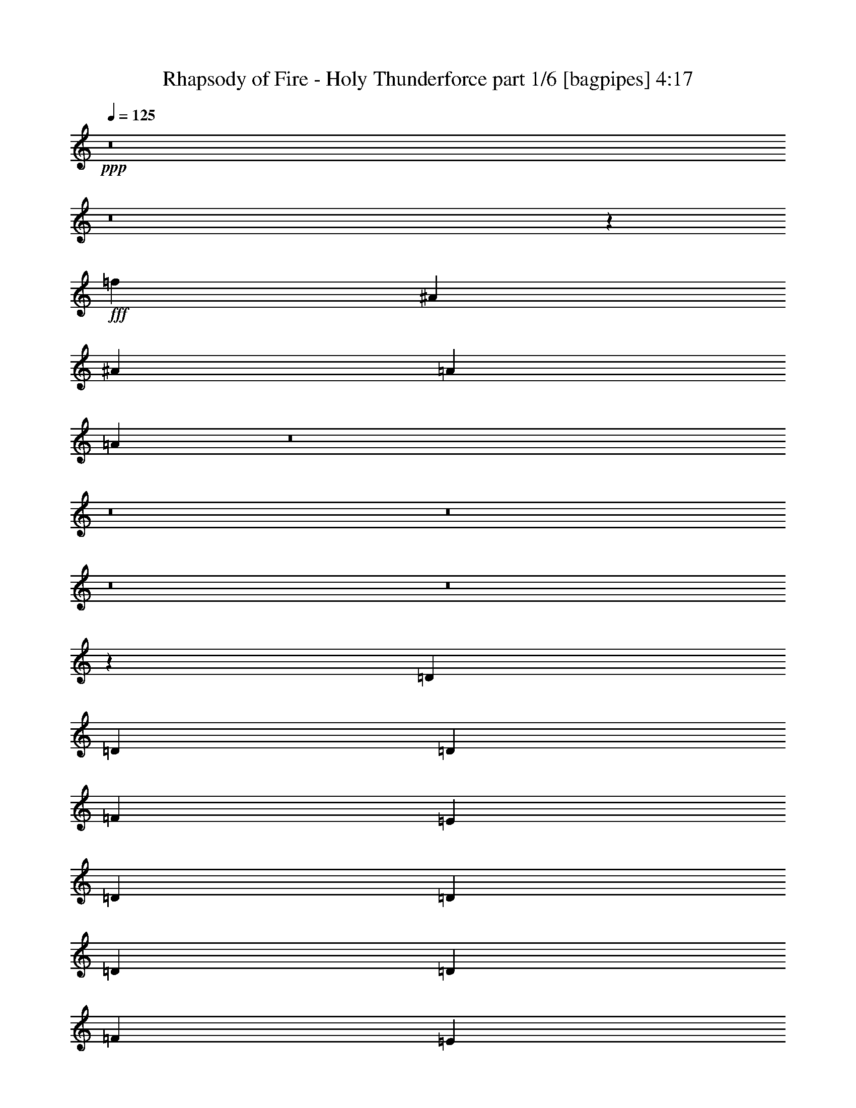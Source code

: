 % Produced with Bruzo's Transcoding Environment
% Transcribed by  Bruzo

X:1
T:  Rhapsody of Fire - Holy Thunderforce part 1/6 [bagpipes] 4:17
Z: Transcribed with BruTE 64
L: 1/4
Q: 125
K: C
+ppp+
z8
z8
z118821/19048
+fff+
[=f184279/38096]
[^A6879/9524]
[^A12567/38096]
[=A13163/19048]
[=A52157/38096]
z8
z8
z8
z8
z8
z65463/19048
[=D6879/19048]
[=D1571/4762]
[=D6879/19048]
[=F12567/38096]
[=E13163/19048]
[=D26325/38096]
[=D6879/19048]
[=D6879/19048]
[=D1571/4762]
[=F6879/19048]
[=E26325/38096]
[=D13163/19048]
[=C26325/38096]
[=C13163/19048]
[=F26325/38096]
[=F13163/19048]
[=G26325/38096]
[=E9987/9524]
z40219/38096
[=D1571/4762]
[=D6879/19048]
[=D12567/38096]
[=F6879/19048]
[=E13163/19048]
[=D26325/38096]
[=D6879/19048]
[=D1571/4762]
[=D6879/19048]
[=F12567/38096]
[=E6879/9524]
[=D13163/19048]
[=F26325/38096]
[=F13163/19048]
[^A26325/38096]
[=A13163/19048]
[=G33251/19048]
z19995/19048
[=A1571/4762]
[=G6879/19048]
[=F12567/38096]
[=E6879/19048]
[=F13163/19048]
[=D26325/38096]
[=A6879/19048]
[=G1571/4762]
[=F6879/19048]
[=E12567/38096]
[=F13163/19048]
[=D26325/38096]
[=F6879/9524]
[=F13163/19048]
[^A26325/38096]
[=A13163/19048]
[=G26325/38096]
[=E20203/19048]
z38571/38096
[=A6879/19048]
[=G6879/19048]
[=F12567/38096]
[=E6879/19048]
[=F13163/19048]
[=D26325/38096]
[=A1571/4762]
[=G6879/19048]
[=F6879/19048]
[=E12567/38096]
[=F13163/19048]
[=D26325/38096]
[=F13163/19048]
[=F6879/9524]
[^A26325/38096]
[=A13163/19048]
[=G4185/2381]
z751/2381
[=C6879/19048]
[^A,1571/4762]
[=A,6879/19048]
[=A,12567/38096]
[=A,6879/19048]
[^A,1571/4762]
[=C6879/9524]
[=C12567/38096]
[=C6879/19048]
[^C1571/4762]
[^C6879/19048]
[=B,12567/38096]
[^C6879/19048]
[=D13163/19048]
[=D6879/19048]
[=E12567/38096]
[=F13163/19048]
[=G26325/38096]
[=A13163/19048]
[=F6879/9524]
[=G38893/38096]
[=F6879/19048]
[=E26325/38096]
[=C1571/4762]
[^A,6879/19048]
[=A,6879/19048]
[=A,12567/38096]
[=A,6879/19048]
[^A,1571/4762]
[=C26325/38096]
[=C6879/19048]
[=C1571/4762]
[=A6879/19048]
[=A6879/19048]
[=A12567/38096]
[=G6879/19048]
[=F13163/19048]
[=D12567/38096]
[=E6879/19048]
[=F13163/19048]
[=F26325/38096]
[^A13163/19048]
[=A26325/38096]
[=G106493/38096]
[=E52651/19048]
[=D25865/38096]
z8
z8
z8
z85727/19048
[=D6879/19048]
[=D1571/4762]
[=D6879/19048]
[=F12567/38096]
[=E13163/19048]
[=D26325/38096]
[=D6879/19048]
[=D6879/19048]
[=D1571/4762]
[=F6879/19048]
[=E26325/38096]
[=D13163/19048]
[=C26325/38096]
[=C13163/19048]
[=F26325/38096]
[=F13163/19048]
[=G26325/38096]
[=E39897/38096]
z20135/19048
[=D1571/4762]
[=D6879/19048]
[=D12567/38096]
[=F6879/19048]
[=E13163/19048]
[=D26325/38096]
[=D6879/19048]
[=D1571/4762]
[=D6879/19048]
[=F6879/19048]
[=E26325/38096]
[=D13163/19048]
[=F26325/38096]
[=F13163/19048]
[^A26325/38096]
[=A13163/19048]
[=G66451/38096]
z40041/38096
[=A1571/4762]
[=G6879/19048]
[=F12567/38096]
[=E6879/19048]
[=F13163/19048]
[=D26325/38096]
[=A6879/19048]
[=G1571/4762]
[=F6879/19048]
[=E12567/38096]
[=F13163/19048]
[=D6879/9524]
[=F26325/38096]
[=F13163/19048]
[^A26325/38096]
[=A13163/19048]
[=G26325/38096]
[=E40355/38096]
z19311/19048
[=A6879/19048]
[=G6879/19048]
[=F12567/38096]
[=E6879/19048]
[=F13163/19048]
[=D26325/38096]
[=A1571/4762]
[=G6879/19048]
[=F6879/19048]
[=E12567/38096]
[=F13163/19048]
[=D26325/38096]
[=F13163/19048]
[=F6879/9524]
[^A26325/38096]
[=A13163/19048]
[=G66909/38096]
z12067/38096
[=C6879/19048]
[^A,1571/4762]
[=A,6879/19048]
[=A,12567/38096]
[=A,6879/19048]
[^A,1571/4762]
[=C6879/9524]
[=C12567/38096]
[=C6879/19048]
[^C1571/4762]
[^C6879/19048]
[=B,12567/38096]
[^C6879/19048]
[=D13163/19048]
[=D6879/19048]
[=E12567/38096]
[=F13163/19048]
[=G26325/38096]
[=A13163/19048]
[=F6879/9524]
[=G38893/38096]
[=F6879/19048]
[=E26325/38096]
[=C6879/19048]
[^A,1571/4762]
[=A,6879/19048]
[=A,12567/38096]
[=A,6879/19048]
[^A,1571/4762]
[=C26325/38096]
[=C6879/19048]
[=C6879/19048]
[=A1571/4762]
[=A6879/19048]
[=A12567/38096]
[=G6879/19048]
[=F13163/19048]
[=D12567/38096]
[=E6879/19048]
[=F13163/19048]
[=F26325/38096]
[^A13163/19048]
[=A26325/38096]
[=G106493/38096]
[=E52651/19048]
[=D12907/19048]
z8
z8
z8
z8
z8
z8
z8
z8
z8
z8
z8
z8
z8
z8
z8
z135779/19048
[=D6879/19048]
[=D1571/4762]
[=D6879/19048]
[=F12567/38096]
[=E13163/19048]
[=D6879/9524]
[=D12567/38096]
[=D6879/19048]
[=D1571/4762]
[=F6879/19048]
[=E26325/38096]
[=D13163/19048]
[=C26325/38096]
[=C13163/19048]
[=F26325/38096]
[=F13163/19048]
[=G6879/9524]
[=E9651/9524]
z10093/9524
[=D1571/4762]
[=D6879/19048]
[=D6879/19048]
[=F12567/38096]
[=E13163/19048]
[=D26325/38096]
[=D6879/19048]
[=D1571/4762]
[=D6879/19048]
[=F6879/19048]
[=E26325/38096]
[=D13163/19048]
[=F26325/38096]
[=F13163/19048]
[^A26325/38096]
[=A13163/19048]
[=G66349/38096]
z40143/38096
[=A1571/4762]
[=G6879/19048]
[=F12567/38096]
[=E6879/19048]
[=F13163/19048]
[=D26325/38096]
[=A6879/19048]
[=G1571/4762]
[=F6879/19048]
[=E12567/38096]
[=F6879/9524]
[=D13163/19048]
[=F26325/38096]
[=F13163/19048]
[^A26325/38096]
[=A13163/19048]
[=G26325/38096]
[=E40253/38096]
z19957/19048
[=A1571/4762]
[=G6879/19048]
[=F12567/38096]
[=E6879/19048]
[=F13163/19048]
[=D26325/38096]
[=A6879/19048]
[=G1571/4762]
[=F6879/19048]
[=E12567/38096]
[=F13163/19048]
[=D26325/38096]
[=F6879/9524]
[=F13163/19048]
[^A26325/38096]
[=A13163/19048]
[=G66807/38096]
z12169/38096
[=C6879/19048]
[^A,1571/4762]
[=A,6879/19048]
[=A,12567/38096]
[=A,6879/19048]
[^A,6879/19048]
[=C13163/19048]
[=C12567/38096]
[=C6879/19048]
[^C1571/4762]
[^C6879/19048]
[=B,12567/38096]
[^C6879/19048]
[=D13163/19048]
[=D6879/19048]
[=E12567/38096]
[=F13163/19048]
[=G26325/38096]
[=A6879/9524]
[=F13163/19048]
[=G38893/38096]
[=F6879/19048]
[=E26325/38096]
[=C6879/19048]
[^A,1571/4762]
[=A,6879/19048]
[=A,12567/38096]
[=A,6879/19048]
[^A,1571/4762]
[=C26325/38096]
[=C6879/19048]
[=C6879/19048]
[=A1571/4762]
[=A6879/19048]
[=A12567/38096]
[=G6879/19048]
[=F13163/19048]
[=D12567/38096]
[=E6879/19048]
[=F13163/19048]
[=F26325/38096]
[^A13163/19048]
[=A26325/38096]
[=G106493/38096]
[=E4936/2381]
[=C6879/19048]
[^A,1571/4762]
[=A,6879/19048]
[=A,6879/19048]
[=A,12567/38096]
[^A,6879/19048]
[=C13163/19048]
[=C12567/38096]
[=C6879/19048]
[^C1571/4762]
[^C6879/19048]
[=B,6879/19048]
[^C12567/38096]
[=D13163/19048]
[=D6879/19048]
[=E12567/38096]
[=F13163/19048]
[=G6879/9524]
[=A26325/38096]
[=F13163/19048]
[=G38893/38096]
[=F6879/19048]
[=E26325/38096]
[=C6879/19048]
[^A,1571/4762]
[=A,6879/19048]
[=A,12567/38096]
[=A,6879/19048]
[^A,1571/4762]
[=C6879/9524]
[=C12567/38096]
[=C6879/19048]
[=A1571/4762]
[=A6879/19048]
[=A12567/38096]
[=G6879/19048]
[=F13163/19048]
[=D6879/19048]
[=E12567/38096]
[=F13163/19048]
[=F26325/38096]
[^A13163/19048]
[=A6879/9524]
[=G52651/19048]
[=E4936/2381]
[=C6879/19048]
[^A,1571/4762]
[=A,6879/19048]
[=A,6879/19048]
[=A,12567/38096]
[^A,6879/19048]
[=C13163/19048]
[=C12567/38096]
[=C6879/19048]
[^C1571/4762]
[^C6879/19048]
[=B,6879/19048]
[^C12567/38096]
[=D13163/19048]
[=D6879/19048]
[=E12567/38096]
[=F13163/19048]
[=G6879/9524]
[=A26325/38096]
[=F13163/19048]
[=G38893/38096]
[=F6879/19048]
[=E26325/38096]
[=C6879/19048]
[^A,1571/4762]
[=A,6879/19048]
[=A,12567/38096]
[=A,6879/19048]
[^A,6879/19048]
[=C13163/19048]
[=C12567/38096]
[=C6879/19048]
[=A1571/4762]
[=A6879/19048]
[=A12567/38096]
[=G6879/19048]
[=F13163/19048]
[=D6879/19048]
[=E12567/38096]
[=F13163/19048]
[=F26325/38096]
[^A6879/9524]
[=A13163/19048]
[=G52651/19048]
[=E26623/9524]
[=D26743/38096]
z8
z8
z8
z8
z8
z8
z87/16

X:2
T:  Rhapsody of Fire - Holy Thunderforce part 2/6 [horn] 4:17
Z: Transcribed with BruTE 64
L: 1/4
Q: 125
K: C
+ppp+
+f+
[=f6879/38096]
[=D6879/38096]
[=e5689/38096]
[=D6879/38096]
[=D6879/38096]
[=D6879/38096]
[=d711/4762]
[=D6879/38096]
[=D6879/38096]
[=D6879/38096]
[^A6879/38096]
[=D5689/38096]
[=c6879/38096]
[=D6879/38096]
[=d6879/38096]
[=D711/4762]
[=c6879/38096]
[=D6879/38096]
[^A6879/38096]
[=D6879/38096]
[=D5689/38096]
[=D6879/38096]
[=A6879/38096]
[=D6879/38096]
[=D711/4762]
[=D6879/38096]
[=G6879/38096]
[=D6879/38096]
[=F6879/38096]
[=D5689/38096]
[=E6879/38096]
[=D6879/38096]
[=F40083/38096=c40083/38096=f40083/38096]
[=F38893/38096=c38893/38096=f38893/38096]
[=E13163/19048^A13163/19048=e13163/19048]
[=E6879/19048^A6879/19048=e6879/19048]
[=D26325/38096=A26325/38096=d26325/38096]
[=D66409/38096=A66409/38096=d66409/38096]
[=f6879/38096]
[=D5689/38096]
[=e6879/38096]
[=D6879/38096]
[=D6879/38096]
[=D711/4762]
[=d6879/38096]
[=D6879/38096]
[=D6879/38096]
[=D6879/38096]
[^A5689/38096]
[=D6879/38096]
[=c6879/38096]
[=D6879/38096]
[=d711/4762]
[=D6879/38096]
[=c6879/38096]
[=D6879/38096]
[^A6879/38096]
[=D5689/38096]
[=D6879/38096]
[=D6879/38096]
[=A6879/38096]
[=D711/4762]
[=D6879/38096]
[=D6879/38096]
[=G6879/38096]
[=D6879/38096]
[=F5689/38096]
[=D6879/38096]
[=E6879/38096]
[=D6879/38096]
[=F38893/38096=c38893/38096=f38893/38096]
[=F40083/38096=c40083/38096=f40083/38096]
[=E13163/19048^A13163/19048=e13163/19048]
[=E6879/19048^A6879/19048=e6879/19048]
[=D26325/38096=A26325/38096=d26325/38096]
[=D66409/38096=A66409/38096=d66409/38096]
[=f5689/38096]
[=D6879/38096]
[=e6879/38096]
[=D6879/38096]
[=D6879/38096]
[=D711/4762]
[=d6879/38096]
[=D6879/38096]
[=D6879/38096]
[=D5689/38096]
[^A6879/38096]
[=D6879/38096]
[=c6879/38096]
[=D6879/38096]
[=d711/4762]
[=D6879/38096]
[=c6879/38096]
[=D6879/38096]
[^A5689/38096]
[=D6879/38096]
[=D6879/38096]
[=D6879/38096]
[=A6879/38096]
[=D711/4762]
[=D6879/38096]
[=D6879/38096]
[=G6879/38096]
[=D5689/38096]
[=F6879/38096]
[=D6879/38096]
[=E6879/38096]
[=D6879/38096]
[=F38893/38096=c38893/38096=f38893/38096]
[=F40083/38096=c40083/38096=f40083/38096]
[=E13163/19048^A13163/19048=e13163/19048]
[=E6879/19048^A6879/19048=e6879/19048]
[=D26325/38096=A26325/38096=d26325/38096]
[=D65219/38096=A65219/38096=d65219/38096]
[=f6879/38096]
[=D6879/38096]
[=e6879/38096]
[=D6879/38096]
[=D711/4762]
[=D6879/38096]
[=d6879/38096]
[=D6879/38096]
[=D5689/38096]
[=D6879/38096]
[^A6879/38096]
[=D6879/38096]
[=c6879/38096]
[=D711/4762]
[=d6879/38096]
[=D6879/38096]
[=c6879/38096]
[=D5689/38096]
[^A6879/38096]
[=D6879/38096]
[=D6879/38096]
[=D6879/38096]
[=A711/4762]
[=D6879/38096]
[=D6879/38096]
[=D6879/38096]
[=G5689/38096]
[=D6879/38096]
[=F6879/38096]
[=D6879/38096]
[=E6879/38096]
[=D711/4762]
[=F10021/9524=c10021/9524=f10021/9524]
[=F40083/38096=c40083/38096=f40083/38096]
[=E13163/19048^A13163/19048=e13163/19048]
[=E12567/38096^A12567/38096=e12567/38096]
[=D13163/19048=A13163/19048=d13163/19048]
[=D66409/38096=A66409/38096=d66409/38096]
[=D6879/38096]
[=D6879/38096]
[=D6879/38096]
[=D711/4762]
[=D6879/19048=A6879/19048]
[=D6879/38096]
[=D5689/38096]
[=D6879/38096]
[=D6879/38096]
[=D6879/19048^A6879/19048]
[=D711/4762]
[=D6879/38096]
[=D6879/38096]
[=D6879/38096]
[=D13163/19048=A13163/19048]
[=c26325/38096]
[^A1571/4762]
[=A6879/19048]
[=G6879/19048]
[=F12567/38096]
[=D6879/38096]
[=D6879/38096]
[=D5689/38096]
[=D6879/38096]
[=D6879/19048=A6879/19048]
[=D6879/38096]
[=D711/4762]
[=D6879/38096]
[=D6879/38096]
[=D1571/4762^A1571/4762]
[=D6879/38096]
[=D6879/38096]
[=D6879/38096]
[=D6879/38096]
[=D12567/38096=A12567/38096]
[=D6879/38096]
[=D6879/38096]
[=C52651/38096=G52651/38096]
[=C52651/38096=G52651/38096]
[=D6879/38096]
[=D6879/38096]
[=D5689/38096]
[=D6879/38096]
[=D6879/19048=A6879/19048]
[=D6879/38096]
[=D711/4762]
[=D6879/38096]
[=D6879/38096]
[=D1571/4762^A1571/4762]
[=D6879/38096]
[=D6879/38096]
[=D6879/38096]
[=D6879/38096]
[=D26325/38096=A26325/38096]
[=c13163/19048]
[^A12567/38096]
[=A6879/19048]
[=G1571/4762]
[=F6879/19048]
[=D6879/38096]
[=D6879/38096]
[=D711/4762]
[=D6879/38096]
[=D6879/19048=A6879/19048]
[=D6879/38096]
[=D5689/38096]
[=D6879/38096]
[=D6879/38096]
[=D12567/38096^A12567/38096]
[=D6879/38096]
[=D6879/38096]
[=D6879/38096]
[=D6879/38096]
[=D1571/4762=A1571/4762]
[=D6879/38096]
[=D6879/38096]
[^C38893/38096=G38893/38096]
[^C40083/38096=G40083/38096]
[^C13163/19048=G13163/19048]
[=E26623/9524^A26623/9524]
[=D52651/19048=A52651/19048]
[=A,14315/38096=D14315/38096=A14315/38096=d14315/38096]
z90987/38096
[=A,13777/38096=D13777/38096=A13777/38096=d13777/38096]
z23179/9524
[=F,52651/38096=C52651/38096=F52651/38096]
[^A,52651/38096=F52651/38096^A52651/38096]
[=C53841/38096=G53841/38096=c53841/38096]
[=C1571/4762]
[=D6879/19048]
[=E12567/38096]
[=C6879/19048]
[=A,12163/38096=D12163/38096=A12163/38096=d12163/38096]
z93139/38096
[=A,7003/19048=D7003/19048=A7003/19048=d7003/19048]
z92487/38096
[=F,52651/38096=C52651/38096=F52651/38096]
[^A,52651/38096=F52651/38096^A52651/38096]
[=C52651/38096=G52651/38096=c52651/38096]
[=A53841/38096]
[=A,1549/4762=D1549/4762=A1549/4762=d1549/4762]
z40259/38096
[=A,12123/38096=D12123/38096=A12123/38096=d12123/38096]
z2533/2381
[=A,14235/38096=D14235/38096=A14235/38096=d14235/38096]
z2401/2381
[=A,6983/19048=D6983/19048=A6983/19048=d6983/19048]
z38685/38096
[=F,26921/19048=C26921/19048=F26921/19048]
[^A,52651/38096=F52651/38096^A52651/38096]
[=C52651/38096=G52651/38096=c52651/38096]
[=C6879/19048]
[=D12567/38096]
[=E6879/19048]
[=C1571/4762]
[=A,13811/38096=D13811/38096=A13811/38096=d13811/38096]
z20015/19048
[=A,772/2381=D772/2381=A772/2381=d772/2381]
z40299/38096
[=A,12083/38096=D12083/38096=A12083/38096=d12083/38096]
z5071/4762
[=A,14195/38096=D14195/38096=A14195/38096=d14195/38096]
z4807/4762
[=F,26921/19048=C26921/19048=F26921/19048]
[^A,52651/38096=F52651/38096^A52651/38096]
[=C52651/19048=G52651/19048=c52651/19048]
[=F,52651/38096=C52651/38096=F52651/38096]
[=C53841/38096=G53841/38096=c53841/38096]
[=A,52651/38096=E52651/38096=A52651/38096]
[=D52651/38096=A52651/38096=d52651/38096]
[^A,52651/38096=F52651/38096^A52651/38096]
[=F,26921/19048=C26921/19048=F26921/19048]
[=C52651/19048=G52651/19048=c52651/19048]
[=F,52651/38096=C52651/38096=F52651/38096]
[=C52651/38096=G52651/38096=c52651/38096]
[=A,53841/38096=E53841/38096=A53841/38096]
[=D52651/38096=A52651/38096=d52651/38096]
[^A,52651/38096=F52651/38096^A52651/38096]
[=F,52651/38096=C52651/38096=F52651/38096]
[=C106493/38096=G106493/38096=c106493/38096]
[^C52651/19048=G52651/19048]
[=D6879/38096]
[=D6879/38096]
[=D6879/38096]
[=D711/4762]
[=D6879/19048=A6879/19048]
[=D6879/38096]
[=D5689/38096]
[=D6879/38096]
[=D6879/38096]
[=D6879/19048^A6879/19048]
[=D711/4762]
[=D6879/38096]
[=D6879/38096]
[=D6879/38096]
[=D13163/19048=A13163/19048]
[=c26325/38096]
[^A6879/19048]
[=A1571/4762]
[=G6879/19048]
[=F12567/38096]
[=D6879/38096]
[=D6879/38096]
[=D6879/38096]
[=D5689/38096]
[=D6879/19048=A6879/19048]
[=D6879/38096]
[=D711/4762]
[=D6879/38096]
[=D6879/38096]
[=D6879/19048^A6879/19048]
[=D5689/38096]
[=D6879/38096]
[=D6879/38096]
[=D6879/38096]
[=D12567/38096=A12567/38096]
[=D6879/38096]
[=D6879/38096]
[=C52651/38096=G52651/38096]
[=C52651/38096=G52651/38096]
[=D6879/38096]
[=D6879/38096]
[=D6879/38096]
[=D5689/38096]
[=D6879/19048=A6879/19048]
[=D6879/38096]
[=D711/4762]
[=D6879/38096]
[=D6879/38096]
[=D6879/19048^A6879/19048]
[=D5689/38096]
[=D6879/38096]
[=D6879/38096]
[=D6879/38096]
[=D26325/38096=A26325/38096]
[=c13163/19048]
[^A12567/38096]
[=A6879/19048]
[=G6879/19048]
[=F1571/4762]
[=D6879/38096]
[=D6879/38096]
[=D711/4762]
[=D6879/38096]
[=D6879/19048=A6879/19048]
[=D6879/38096]
[=D5689/38096]
[=D6879/38096]
[=D6879/38096]
[=D12567/38096^A12567/38096]
[=D6879/38096]
[=D6879/38096]
[=D6879/38096]
[=D6879/38096]
[=D1571/4762=A1571/4762]
[=D6879/38096]
[=D6879/38096]
[^C38893/38096=G38893/38096]
[^C40083/38096=G40083/38096]
[^C13163/19048=G13163/19048]
[=E26623/9524^A26623/9524]
[=D52651/19048=A52651/19048]
[=A,1783/4762=D1783/4762=A1783/4762=d1783/4762]
z45519/19048
[=A,6863/19048=D6863/19048=A6863/19048=d6863/19048]
z92767/38096
[=F,52651/38096=C52651/38096=F52651/38096]
[^A,52651/38096=F52651/38096^A52651/38096]
[=C53841/38096=G53841/38096=c53841/38096]
[=C1571/4762]
[=D6879/19048]
[=E12567/38096]
[=C6879/19048]
[=A,757/2381=D757/2381=A757/2381=d757/2381]
z46595/19048
[=A,13955/38096=D13955/38096=A13955/38096=d13955/38096]
z46269/19048
[=F,52651/38096=C52651/38096=F52651/38096]
[^A,52651/38096=F52651/38096^A52651/38096]
[=C52651/38096=G52651/38096=c52651/38096]
[=A53841/38096]
[=A,12341/38096=D12341/38096=A12341/38096=d12341/38096]
z20155/19048
[=A,1509/4762=D1509/4762=A1509/4762=d1509/4762]
z40579/38096
[=A,1773/4762=D1773/4762=A1773/4762=d1773/4762]
z38467/38096
[=A,13915/38096=D13915/38096=A13915/38096=d13915/38096]
z39927/38096
[=F,52651/38096=C52651/38096=F52651/38096]
[^A,52651/38096=F52651/38096^A52651/38096]
[=C52651/38096=G52651/38096=c52651/38096]
[=C6879/19048]
[=D12567/38096]
[=E6879/19048]
[=C1571/4762]
[=A,860/2381=D860/2381=A860/2381=d860/2381]
z40081/38096
[=A,12301/38096=D12301/38096=A12301/38096=d12301/38096]
z20175/19048
[=A,752/2381=D752/2381=A752/2381=d752/2381]
z40619/38096
[=A,884/2381=D884/2381=A884/2381=d884/2381]
z38507/38096
[=F,26921/19048=C26921/19048=F26921/19048]
[^A,52651/38096=F52651/38096^A52651/38096]
[=C52651/19048=G52651/19048=c52651/19048]
[=F,52651/38096=C52651/38096=F52651/38096]
[=C53841/38096=G53841/38096=c53841/38096]
[=A,52651/38096=E52651/38096=A52651/38096]
[=D52651/38096=A52651/38096=d52651/38096]
[^A,52651/38096=F52651/38096^A52651/38096]
[=F,26921/19048=C26921/19048=F26921/19048]
[=C52651/19048=G52651/19048=c52651/19048]
[=F,52651/38096=C52651/38096=F52651/38096]
[=C53841/38096=G53841/38096=c53841/38096]
[=A,52651/38096=E52651/38096=A52651/38096]
[=D52651/38096=A52651/38096=d52651/38096]
[^A,52651/38096=F52651/38096^A52651/38096]
[=F,52651/38096=C52651/38096=F52651/38096]
[=C106493/38096=G106493/38096=c106493/38096]
[^C52651/19048=G52651/19048]
[=f6879/38096]
[=D6879/38096]
[=e6879/38096]
[=D711/4762]
[=D6879/38096]
[=D6879/38096]
[=d6879/38096]
[=D6879/38096]
[=D5689/38096]
[=D6879/38096]
[^A6879/38096]
[=D6879/38096]
[=c711/4762]
[=D6879/38096]
[=d6879/38096]
[=D6879/38096]
[=c6879/38096]
[=D5689/38096]
[^A6879/38096]
[=D6879/38096]
[=D6879/38096]
[=D711/4762]
[=A6879/38096]
[=D6879/38096]
[=D6879/38096]
[=D6879/38096]
[=G5689/38096]
[=D6879/38096]
[=F6879/38096]
[=D6879/38096]
[=E711/4762]
[=D6879/38096]
[=F10021/9524=c10021/9524=f10021/9524]
[=F40083/38096=c40083/38096=f40083/38096]
[=E13163/19048^A13163/19048=e13163/19048]
[=E12567/38096^A12567/38096=e12567/38096]
[=D13163/19048=A13163/19048=d13163/19048]
[=D66409/38096=A66409/38096=d66409/38096]
[=f6879/38096]
[=D6879/38096]
[=e711/4762]
[=D6879/38096]
[=D6879/38096]
[=D6879/38096]
[=d6879/38096]
[=D5689/38096]
[=D6879/38096]
[=D6879/38096]
[^A6879/38096]
[=D711/4762]
[=c6879/38096]
[=D6879/38096]
[=d6879/38096]
[=D6879/38096]
[=c5689/38096]
[=D6879/38096]
[^A6879/38096]
[=D6879/38096]
[=D711/4762]
[=D6879/38096]
[=A6879/38096]
[=D6879/38096]
[=D6879/38096]
[=D5689/38096]
[=G6879/38096]
[=D6879/38096]
[=F6879/38096]
[=D711/4762]
[=E6879/38096]
[=D6879/38096]
[=F10021/9524=c10021/9524=f10021/9524]
[=F38893/38096=c38893/38096=f38893/38096]
[=E26325/38096^A26325/38096=e26325/38096]
[=E6879/19048^A6879/19048=e6879/19048]
[=D13163/19048=A13163/19048=d13163/19048]
[=D66409/38096=A66409/38096=d66409/38096]
[=f6879/38096]
[=D711/4762]
[=e6879/38096]
[=D6879/38096]
[=D6879/38096]
[=D6879/38096]
[=d5689/38096]
[=D6879/38096]
[=D6879/38096]
[=D6879/38096]
[^A711/4762]
[=D6879/38096]
[=c6879/38096]
[=D6879/38096]
[=d6879/38096]
[=D5689/38096]
[=c6879/38096]
[=D6879/38096]
[^A6879/38096]
[=D711/4762]
[=D6879/38096]
[=D6879/38096]
[=A6879/38096]
[=D6879/38096]
[=D5689/38096]
[=D6879/38096]
[=G6879/38096]
[=D6879/38096]
[=F6879/38096]
[=D711/4762]
[=E6879/38096]
[=D6879/38096]
[=F10021/9524=c10021/9524=f10021/9524]
[=F38893/38096=c38893/38096=f38893/38096]
[=E26325/38096^A26325/38096=e26325/38096]
[=E6879/19048^A6879/19048=e6879/19048]
[=D13163/19048=A13163/19048=d13163/19048]
[=D66409/38096=A66409/38096=d66409/38096]
[=f6879/38096]
[=D711/4762]
[=e6879/38096]
[=D6879/38096]
[=D6879/38096]
[=D5689/38096]
[=d6879/38096]
[=D6879/38096]
[=D6879/38096]
[=D6879/38096]
[^A711/4762]
[=D6879/38096]
[=c6879/38096]
[=D6879/38096]
[=d5689/38096]
[=D6879/38096]
[=c6879/38096]
[=D6879/38096]
[^A6879/38096]
[=D711/4762]
[=D6879/38096]
[=D6879/38096]
[=A6879/38096]
[=D5689/38096]
[=D6879/38096]
[=D6879/38096]
[=G6879/38096]
[=D6879/38096]
[=F711/4762]
[=D6879/38096]
[=E6879/38096]
[=D6879/38096]
[=F38893/38096=c38893/38096=f38893/38096]
[=F10021/9524=c10021/9524=f10021/9524]
[=E26325/38096^A26325/38096=e26325/38096]
[=E6879/19048^A6879/19048=e6879/19048]
[=D13163/19048=A13163/19048=d13163/19048]
[=D66409/38096=A66409/38096=d66409/38096]
[=f711/4762]
[=d6879/38096]
[=a6879/38096]
[=d6879/38096]
[=a5689/38096]
[=f6879/38096]
[=d463/2381=f463/2381-]
[=f3175/19048=g3175/19048]
[=d12567/38096]
[=a6879/19048]
[=f1571/4762]
[=d6879/19048]
[^c6879/38096]
[=a6879/38096]
[=e711/4762]
[=a6879/38096]
[=e6879/38096]
[^c6879/38096]
[=a5027/38096]
[^c645/4762^d645/4762-]
[^d/8=a/8-]
[=a11377/38096]
[=e12567/38096]
[^c6879/19048]
[=a1571/4762]
[=d6879/38096]
[^a6879/38096]
+mp+
[=a6879/38096]
[^a6879/38096]
+f+
[=f711/4762]
[^a6879/38096]
+mp+
[=a6879/38096]
[^a6879/38096]
+f+
[=d5689/38096]
[^a6879/38096]
+mp+
[=a6879/38096]
[^a6879/38096]
+f+
[=f6879/38096]
[^a711/4762]
+mp+
[=a6879/38096]
[^a6879/38096]
+f+
[=a6879/38096]
[=f5689/38096]
+mp+
[=e6879/38096]
[=f6879/38096]
+f+
[=c'6879/38096]
[=f6879/38096]
+mp+
[=e711/4762]
[=f6879/38096]
+f+
[=a6879/38096]
[=f6879/38096]
+mp+
[=e5689/38096]
[=f6879/38096]
+f+
[=c'6879/38096]
[=f6879/38096]
+mp+
[=e6879/38096]
[=f711/4762]
+f+
[^a6879/38096]
[=g6879/38096]
+mp+
[^f6879/38096]
[=g5689/38096]
+f+
[=d6879/38096]
[=g6879/38096]
+mp+
[^f6879/38096]
[=g6879/38096]
+f+
[^a711/4762]
[=g6879/38096]
+mp+
[^f6879/38096]
[=g6879/38096]
+f+
[=d5689/38096]
[=g6879/38096]
+mp+
[^f6879/38096]
[=g6879/38096]
+f+
[=f6879/38096]
[=d711/4762]
+mp+
[^c6879/38096]
[=d6879/38096]
+f+
[=a6879/38096]
[=d5689/38096]
+mp+
[^c6879/38096]
[=d6879/38096]
+f+
[=f6879/38096]
[=d6879/38096]
+mp+
[^c711/4762]
[=d6879/38096]
+f+
[=a6879/38096]
[=d6879/38096]
+mp+
[^c5689/38096]
[=d6879/38096]
+f+
[=a40083/38096]
[^a1571/4762]
[=a17429/19048]
[=a3803/19048=d3803/19048-]
[=d11377/38096]
[^c1571/4762]
[^a6879/19048]
[=a12567/38096]
[^g6879/19048]
[=a10021/9524]
[=a12567/38096]
[=a6879/19048]
[=f1571/4762]
[=e6879/19048]
[=d12567/38096]
[^c10021/9524]
[^a6879/19048]
[=a12567/38096]
[=g6879/19048]
[=f1571/4762]
[=e6879/19048]
[=d52651/19048]
[=F,53841/38096=C53841/38096=F53841/38096]
[=C52651/38096=G52651/38096=c52651/38096]
[=A,52651/38096=E52651/38096=A52651/38096]
[=D52651/38096=A52651/38096=d52651/38096]
[^A,52651/38096=F52651/38096^A52651/38096]
[=F,26921/19048=C26921/19048=F26921/19048]
[=C52651/19048=G52651/19048=c52651/19048]
[=F,52651/38096=C52651/38096=F52651/38096]
[=C53841/38096=G53841/38096=c53841/38096]
[=A,52651/38096=E52651/38096=A52651/38096]
[=D52651/38096=A52651/38096=d52651/38096]
[^A,52651/38096=F52651/38096^A52651/38096]
[=F,52651/38096=C52651/38096=F52651/38096]
[=C106493/38096=G106493/38096=c106493/38096]
[^C52651/19048=G52651/19048]
[=f6879/38096]
[=d6879/38096]
[=a6879/38096]
[=d711/4762]
[=a6879/38096]
[=f6879/38096]
[=d463/2381=f463/2381-]
[=f3175/19048=g3175/19048]
[=d1571/4762]
[=a6879/19048]
[=f12567/38096]
[=c'6879/19048]
[^c6879/38096]
[=a5689/38096]
[=e6879/38096]
[=a6879/38096]
[=e6879/38096]
[^c711/4762]
[=a3109/19048]
[^c5159/38096^d5159/38096-]
[^d/8=a/8-]
[=a11377/38096]
[=e1571/4762]
[^c6879/19048]
[=a12567/38096]
[=d6879/38096]
[^a6879/38096]
[=a6879/38096]
[^a5689/38096]
[=f6879/38096]
[^a6879/38096]
[=a6879/38096]
[^a711/4762]
[=d6879/38096]
[^a6879/38096]
[=a6879/38096]
[^a6879/38096]
[=f5689/38096]
[^a6879/38096]
[=a6879/38096]
[^a6879/38096]
[=a711/4762]
[=f6879/38096]
[=e6879/38096]
[=f6879/38096]
[=c'6879/38096]
[=f5689/38096]
[=e6879/38096]
[=f6879/38096]
[=a6879/38096]
[=f711/4762]
[=e6879/38096]
[=f6879/38096]
[=c'6879/38096]
[=f6879/38096]
[=e5689/38096]
[=f6879/38096]
[^a6879/38096]
[=g6879/38096]
[^f6879/38096]
[=g711/4762]
[=d6879/38096]
[=g6879/38096]
[^f6879/38096]
[=g5689/38096]
[^a6879/38096]
[=g6879/38096]
[^f6879/38096]
[=g6879/38096]
[=d711/4762]
[=g6879/38096]
[^f6879/38096]
[=g6879/38096]
[=f5689/38096]
[=d6879/38096]
[^c6879/38096]
[=d6879/38096]
[=a6879/38096]
[=d711/4762]
[^c6879/38096]
[=d6879/38096]
[=f6879/38096]
[=d5689/38096]
[^c6879/38096]
[=d6879/38096]
[=a6879/38096]
[=d6879/38096]
[^c711/4762]
[=d6879/38096]
[=a10021/9524]
[^a12567/38096]
[=a17429/19048]
[=a7607/38096=d7607/38096-]
[=d11377/38096]
[^c12567/38096]
[^a6879/19048]
[=a1571/4762]
[^g6879/19048]
[=a38893/38096]
[=a6879/19048]
[=a6879/19048]
[=f12567/38096]
[=e6879/19048]
[=d1571/4762]
[^c40083/38096]
[^a1571/4762]
[=a6879/19048]
[=g6879/19048]
[=f12567/38096]
[=e6879/19048]
[=d52651/19048]
[=A,7081/19048=D7081/19048=A7081/19048=d7081/19048]
z92331/38096
[=A,12433/38096=D12433/38096=A12433/38096=d12433/38096]
z92869/38096
[=F,52651/38096=C52651/38096=F52651/38096]
[^A,52651/38096=F52651/38096^A52651/38096]
[=C53841/38096=G53841/38096=c53841/38096]
[=C1571/4762]
[=D6879/19048]
[=E12567/38096]
[=C6879/19048]
[=A,6005/19048=D6005/19048=A6005/19048=d6005/19048]
z23323/9524
[=A,13853/38096=D13853/38096=A13853/38096=d13853/38096]
z5790/2381
[=F,52651/38096=C52651/38096=F52651/38096]
[^A,52651/38096=F52651/38096^A52651/38096]
[=C52651/38096=G52651/38096=c52651/38096]
[=A53841/38096]
[=A,12239/38096=D12239/38096=A12239/38096=d12239/38096]
z10103/9524
[=A,14351/38096=D14351/38096=A14351/38096=d14351/38096]
z9575/9524
[=A,7041/19048=D7041/19048=A7041/19048=d7041/19048]
z38569/38096
[=A,13813/38096=D13813/38096=A13813/38096=d13813/38096]
z40029/38096
[=F,52651/38096=C52651/38096=F52651/38096]
[^A,52651/38096=F52651/38096^A52651/38096]
[=C52651/38096=G52651/38096=c52651/38096]
[=C6879/19048]
[=D12567/38096]
[=E6879/19048]
[=C6879/19048]
[=A,3117/9524=D3117/9524=A3117/9524=d3117/9524]
z40183/38096
[=A,12199/38096=D12199/38096=A12199/38096=d12199/38096]
z10113/9524
[=A,14311/38096=D14311/38096=A14311/38096=d14311/38096]
z9585/9524
[=A,7021/19048=D7021/19048=A7021/19048=d7021/19048]
z38609/38096
[=F,26921/19048=C26921/19048=F26921/19048]
[^A,52651/38096=F52651/38096^A52651/38096]
[=C52651/19048=G52651/19048=c52651/19048]
[=F,53841/38096=C53841/38096=F53841/38096]
[=C52651/38096=G52651/38096=c52651/38096]
[=A,52651/38096=E52651/38096=A52651/38096]
[=D52651/38096=A52651/38096=d52651/38096]
[^A,52651/38096=F52651/38096^A52651/38096]
[=F,26921/19048=C26921/19048=F26921/19048]
[=C52651/19048=G52651/19048=c52651/19048]
[=F,52651/38096=C52651/38096=F52651/38096]
[=C53841/38096=G53841/38096=c53841/38096]
[=A,52651/38096=E52651/38096=A52651/38096]
[=D52651/38096=A52651/38096=d52651/38096]
[^A,52651/38096=F52651/38096^A52651/38096]
[=F,52651/38096=C52651/38096=F52651/38096]
[=C106493/38096=G106493/38096=c106493/38096]
[^C52651/19048=G52651/19048]
[=F,53841/38096=C53841/38096=F53841/38096]
[=C52651/38096=G52651/38096=c52651/38096]
[=A,52651/38096=E52651/38096=A52651/38096]
[=D52651/38096=A52651/38096=d52651/38096]
[^A,26921/19048=F26921/19048^A26921/19048]
[=F,52651/38096=C52651/38096=F52651/38096]
[=C52651/19048=G52651/19048=c52651/19048]
[=F,52651/38096=C52651/38096=F52651/38096]
[=C53841/38096=G53841/38096=c53841/38096]
[=A,52651/38096=E52651/38096=A52651/38096]
[=D52651/38096=A52651/38096=d52651/38096]
[^A,52651/38096=F52651/38096^A52651/38096]
[=F,26921/19048=C26921/19048=F26921/19048]
[=C52651/19048=G52651/19048=c52651/19048]
[^C52651/19048=G52651/19048^c52651/19048]
[=F,53841/38096=C53841/38096=F53841/38096]
[=C52651/38096=G52651/38096=c52651/38096]
[=A,52651/38096=E52651/38096=A52651/38096]
[=D52651/38096=A52651/38096=d52651/38096]
[^A,26921/19048=F26921/19048^A26921/19048]
[=F,52651/38096=C52651/38096=F52651/38096]
[=C52651/19048=G52651/19048=c52651/19048]
[=F,53841/38096=C53841/38096=F53841/38096]
[=C52651/38096=G52651/38096=c52651/38096]
[=A,52651/38096=E52651/38096=A52651/38096]
[=D52651/38096=A52651/38096=d52651/38096]
[^A,52651/38096=F52651/38096^A52651/38096]
[=F,26921/19048=C26921/19048=F26921/19048]
[=C52651/19048=G52651/19048=c52651/19048]
[^C26623/9524=G26623/9524^c26623/9524]
[=f5689/38096]
[=D6879/38096]
[=e6879/38096]
[=D6879/38096]
[=D711/4762]
[=D6879/38096]
[=d6879/38096]
[=D6879/38096]
[=D6879/38096]
[=D5689/38096]
[^A6879/38096]
[=D6879/38096]
[=c6879/38096]
[=D711/4762]
[=d6879/38096]
[=D6879/38096]
[=c6879/38096]
[=D6879/38096]
[^A5689/38096]
[=D6879/38096]
[=D6879/38096]
[=D6879/38096]
[=A711/4762]
[=D6879/38096]
[=D6879/38096]
[=D6879/38096]
[=G6879/38096]
[=D5689/38096]
[=F6879/38096]
[=D6879/38096]
[=E6879/38096]
[=D711/4762]
[=F6879/19048=c6879/19048=f6879/19048]
[=F13163/19048=c13163/19048=f13163/19048]
[=F40083/38096=c40083/38096=f40083/38096]
[=E13163/19048^A13163/19048=e13163/19048]
[=E12567/38096^A12567/38096=e12567/38096]
[=D6879/9524=A6879/9524=d6879/9524]
[=D65219/38096=A65219/38096=d65219/38096]
[=f6879/38096]
[=D6879/38096]
[=e6879/38096]
[=D711/4762]
[=D6879/38096]
[=D6879/38096]
[=d6879/38096]
[=D6879/38096]
[=D5689/38096]
[=D6879/38096]
[^A6879/38096]
[=D6879/38096]
[=c711/4762]
[=D6879/38096]
[=d6879/38096]
[=D6879/38096]
[=c6879/38096]
[=D5689/38096]
[^A6879/38096]
[=D6879/38096]
[=D6879/38096]
[=D711/4762]
[=A6879/38096]
[=D6879/38096]
[=D6879/38096]
[=D6879/38096]
[=G5689/38096]
[=D6879/38096]
[=F6879/38096]
[=D6879/38096]
[=E711/4762]
[=D6879/38096]
[=F6879/19048=c6879/19048=f6879/19048]
[=F13163/19048=c13163/19048=f13163/19048]
[=F40083/38096=c40083/38096=f40083/38096]
[=E13163/19048^A13163/19048=e13163/19048]
[=E12567/38096^A12567/38096=e12567/38096]
[=D13163/19048=A13163/19048=d13163/19048]
[=D66409/38096=A66409/38096=d66409/38096]
[=f6879/38096]
[=D6879/38096]
[=e711/4762]
[=D6879/38096]
[=D6879/38096]
[=D6879/38096]
[=d6879/38096]
[=D5689/38096]
[=D6879/38096]
[=D6879/38096]
[^A6879/38096]
[=D711/4762]
[=c6879/38096]
[=D6879/38096]
[=d6879/38096]
[=D6879/38096]
[=c5689/38096]
[=D6879/38096]
[^A6879/38096]
[=D6879/38096]
[=D711/4762]
[=D6879/38096]
[=A6879/38096]
[=D6879/38096]
[=D6879/38096]
[=D5689/38096]
[=G6879/38096]
[=D6879/38096]
[=F6879/38096]
[=D711/4762]
[=E6879/38096]
[=D6879/38096]
[=F6879/19048=c6879/19048=f6879/19048]
[=F13163/19048=c13163/19048=f13163/19048]
[=F38893/38096=c38893/38096=f38893/38096]
[=E6879/9524^A6879/9524=e6879/9524]
[=E12567/38096^A12567/38096=e12567/38096]
[=D13163/19048=A13163/19048=d13163/19048]
[=D66409/38096=A66409/38096=d66409/38096]
[=f6879/38096]
[=D6879/38096]
[=e711/4762]
[=D6879/38096]
[=D6879/38096]
[=D6879/38096]
[=d5689/38096]
[=D6879/38096]
[=D6879/38096]
[=D6879/38096]
[^A6879/38096]
[=D711/4762]
[=c6879/38096]
[=D6879/38096]
[=d6879/38096]
[=D5689/38096]
[=c6879/38096]
[=D6879/38096]
[^A6879/38096]
[=D6879/38096]
[=D711/4762]
[=D6879/38096]
[=A6879/38096]
[=D6879/38096]
[=D5689/38096]
[=D6879/38096]
[=G6879/38096]
[=D6879/38096]
[=F6879/38096]
[=D711/4762]
[=E6879/38096]
[=D6879/38096]
[=F1571/4762=c1571/4762=f1571/4762]
[=F6879/9524=c6879/9524=f6879/9524]
[=F38893/38096=c38893/38096=f38893/38096]
[=E26325/38096^A26325/38096=e26325/38096]
[=A,6879/19048=E6879/19048=A6879/19048]
[=A,13163/19048=E13163/19048=A13163/19048]
[=A,40083/38096=E40083/38096=A40083/38096]
[=A,12317/38096=E12317/38096=A12317/38096]
z14009/38096
[^C12567/38096=A12567/38096^c12567/38096]
[^C13163/19048=A13163/19048^c13163/19048]
[^C40083/38096=A40083/38096^c40083/38096]
[^C885/2381=A885/2381^c885/2381]
z6083/19048
[=D14025/38096=A14025/38096=d14025/38096]
z105/16

X:3
T:  Rhapsody of Fire - Holy Thunderforce part 3/6 [flute] 4:17
Z: Transcribed with BruTE 64
L: 1/4
Q: 125
K: C
+ppp+
+mp+
[=F6879/19048]
+p+
[=E13163/19048]
[=D26325/38096]
[^A,1571/4762]
[=C6879/19048]
[=D12567/38096]
[=C6879/19048]
[^A,13163/19048]
[=A,26325/38096]
[=G,6879/19048]
[=F,1571/4762]
[=E,867/2381]
z13230/2381
[=F1571/4762]
[=E26325/38096]
[=D6879/9524]
[^A,1571/4762]
[=C6879/19048]
[=D12567/38096]
[=C6879/19048]
[^A,13163/19048]
[=A,26325/38096]
[=G,6879/19048]
[=F,1571/4762]
[=E,14101/38096]
z211451/38096
[=F1571/4762]
[=E26325/38096]
[=D13163/19048]
[^A,6879/19048]
[=C6879/19048]
[=D12567/38096]
[=C6879/19048]
[^A,13163/19048]
[=A,26325/38096]
[=G,1571/4762]
[=F,6879/19048]
[=E,6879/19048]
[=F,38893/38096=C38893/38096]
[=F,40083/38096=C40083/38096]
[=A,13163/19048^C13163/19048]
[=A,6879/19048^C6879/19048]
[=A,26325/38096=D26325/38096]
[=A,65219/38096=D65219/38096]
[=F6879/19048]
[=E26325/38096]
[=D13163/19048]
[^A,6879/19048]
[=C12567/38096]
[=D6879/19048]
[=C1571/4762]
[^A,6879/9524]
[=A,26325/38096]
[=G,1571/4762]
[=F,6879/19048]
[=E,12567/38096]
[=F,10021/9524=C10021/9524]
[=F,40083/38096=C40083/38096]
[=A,13163/19048^C13163/19048]
[=A,12567/38096^C12567/38096]
[=A,13163/19048=D13163/19048]
[=A,33067/19048=D33067/19048]
z3325/4762
+f+
[=A,12891/19048=a12891/19048]
z7151/19048
[^A,26175/38096^a26175/38096]
z3477/9524
[=A,13163/19048=a13163/19048]
[=C26325/38096=c'26325/38096]
[^A,6575/9524^a6575/9524]
z52677/38096
[=A,3237/4762=a3237/4762]
z14187/38096
[^A,13145/19048^a13145/19048]
z6897/19048
[=A,26325/38096=a26325/38096]
[=G,38893/38096=g38893/38096]
[=E,3219/4762=e3219/4762]
z66983/38096
[=A,6469/9524=a6469/9524]
z14207/38096
[^A,13135/19048^a13135/19048]
z6907/19048
[=A,26325/38096=a26325/38096]
[=C13163/19048=c'13163/19048]
[^A,13197/19048^a13197/19048]
z26291/19048
[=A,25991/38096=a25991/38096]
z14093/38096
[^A,1649/2381^a1649/2381]
z13699/38096
[=A,13163/19048=a13163/19048]
[=G,38893/38096=g38893/38096]
[=A,40083/38096^c40083/38096=a40083/38096]
[^A,13163/19048=d13163/19048^a13163/19048]
[^A,52651/38096=d52651/38096^a52651/38096]
[^C53841/38096^c53841/38096=e53841/38096]
[=D19785/9524=d19785/9524=f19785/9524]
z8
z8
z8
z8
z8
z12218/2381
+mp+
[=C52651/38096=F52651/38096=A52651/38096]
[=C53841/38096=E53841/38096=G53841/38096]
[=A,52651/38096^C52651/38096=E52651/38096]
[=D52651/38096=F52651/38096=A52651/38096]
[^A,52651/38096=D52651/38096=F52651/38096]
[=F,26921/19048=A,26921/19048=C26921/19048]
[=C1=E1=G1-]
[=C3/8=G3/8-=c3/8]
+f+
[=C6615/4762=G6615/4762=c6615/4762]
+mp+
[=C52651/38096=F52651/38096=A52651/38096]
[=C52651/38096=E52651/38096=G52651/38096]
[=A,53841/38096^C53841/38096=E53841/38096]
[=D52651/38096=F52651/38096=A52651/38096]
[^A,52651/38096=D52651/38096=F52651/38096]
[=F,52651/38096=A,52651/38096=C52651/38096]
+p+
[=E11/16-=G11/16-=c11/16]
+f+
[=E3/8-=G3/8-=c3/8]
[=E3/8-=G3/8-^A3/8]
[=E11/16-=G11/16-=c11/16]
+p+
[=E25539/38096=G25539/38096=c25539/38096]
+mp+
[=E11/16-=G11/16-^c11/16]
+f+
[=E5/16-=G5/16-^c5/16]
[=E3/8-=G3/8-=B3/8]
[=E6615/4762=G6615/4762^c6615/4762]
+pp+
[=d11/16-]
+f+
[=A,25865/38096=d25865/38096=a25865/38096]
z14353/38096
[^A,6531/9524^a6531/9524]
z13959/38096
[=A,13163/19048=a13163/19048]
[=C26325/38096=c'26325/38096]
[^A,26249/38096^a26249/38096]
z6591/4762
[=A,25845/38096=a25845/38096]
z7119/19048
[^A,26239/38096^a26239/38096]
z13845/38096
[=A,26325/38096=a26325/38096]
[=G,38893/38096=g38893/38096]
[=E,14041/19048=e14041/19048]
z64653/38096
[=A,25825/38096=a25825/38096]
z7129/19048
[^A,26219/38096^a26219/38096]
z13865/38096
[=A,26325/38096=a26325/38096]
[=C13163/19048=c'13163/19048]
[^A,26343/38096^a26343/38096]
z52633/38096
[=A,6485/9524=a6485/9524]
z884/2381
[^A,26333/38096^a26333/38096]
z6875/19048
[=A,13163/19048=a13163/19048]
[=G,38893/38096=g38893/38096]
[=A,40083/38096^c40083/38096=a40083/38096]
[^A,13163/19048=d13163/19048^a13163/19048]
[^A,52651/38096=d52651/38096^a52651/38096]
[^C53841/38096^c53841/38096=e53841/38096]
[=D79089/38096=d79089/38096=f79089/38096]
z8
z8
z8
z8
z8
z195539/38096
+mp+
[=C52651/38096=F52651/38096=A52651/38096]
[=C53841/38096=E53841/38096=G53841/38096]
[=A,52651/38096^C52651/38096=E52651/38096]
[=D52651/38096=F52651/38096=A52651/38096]
[^A,52651/38096=D52651/38096=F52651/38096]
[=F,26921/19048=A,26921/19048=C26921/19048]
[=C1=E1=G1-]
[=C3/8=G3/8-=c3/8]
+f+
[=C6615/4762=G6615/4762=c6615/4762]
+mp+
[=C52651/38096=F52651/38096=A52651/38096]
[=C53841/38096=E53841/38096=G53841/38096]
[=A,52651/38096^C52651/38096=E52651/38096]
[=D52651/38096=F52651/38096=A52651/38096]
[^A,52651/38096=D52651/38096=F52651/38096]
[=F,52651/38096=A,52651/38096=C52651/38096]
+p+
[=E3/4-=G3/4-=c3/4]
+f+
[=E5/16-=G5/16-=c5/16]
[=E3/8-=G3/8-^A3/8]
[=E11/16-=G11/16-=c11/16]
+p+
[=E25539/38096=G25539/38096=c25539/38096]
+mp+
[=E11/16-=G11/16-^c11/16]
+f+
[=E3/8-=G3/8-^c3/8]
[=E5/16-=G5/16-=B5/16]
[=E6615/4762=G6615/4762^c6615/4762]
+p+
[=F6879/19048=d6879/19048-]
[=E26325/38096=d26325/38096-]
[=D3/8-=d3/8]
[=D1505/4762]
[^A,6879/19048]
[=C12567/38096]
[=D6879/19048]
[=C1571/4762]
[^A,26325/38096]
[=A,6879/9524]
[=G,1571/4762]
[=F,6879/19048]
[=E,12305/38096]
z212057/38096
[=F6879/19048]
[=E26325/38096]
[=D13163/19048]
[^A,12567/38096]
[=C6879/19048]
[=D6879/19048]
[=C1571/4762]
[^A,26325/38096]
[=A,13163/19048]
[=G,6879/19048]
[=F,12567/38096]
[=E,13725/38096]
z52957/9524
[=F12567/38096]
[=E6879/9524]
[=D13163/19048]
[^A,12567/38096]
[=C6879/19048]
[=D1571/4762]
[=C6879/19048]
[^A,26325/38096]
[=A,13163/19048]
[=G,6879/19048]
[=F,12567/38096]
[=E,6879/19048]
[=F,10021/9524=C10021/9524]
[=F,38893/38096=C38893/38096]
[=A,26325/38096^C26325/38096]
[=A,6879/19048^C6879/19048]
[=A,13163/19048=D13163/19048]
[=A,66409/38096=D66409/38096]
[=F12567/38096]
[=E13163/19048]
[=D6879/9524]
[^A,12567/38096]
[=C6879/19048]
[=D1571/4762]
[=C6879/19048]
[^A,26325/38096]
[=A,13163/19048]
[=G,6879/19048]
[=F,12567/38096]
[=E,6879/19048]
[=F,38893/38096=C38893/38096]
[=F,10021/9524=C10021/9524]
[=A,26325/38096^C26325/38096]
[=A,6879/19048^C6879/19048]
[=A,13163/19048=D13163/19048]
[=A,16737/9524=D16737/9524]
z8
z8
z8
z8
z8
z8
z116883/19048
[=D,26325/38096=d26325/38096]
[=E,6879/9524=e6879/9524]
[=F,52651/38096=f52651/38096]
[^C,13163/19048^c13163/19048]
[=D,26325/38096=d26325/38096]
[=E,52651/38096=e52651/38096]
[=f52651/38096]
[=f6879/9524]
[=g13163/19048]
[=a4936/2381]
[=g6879/19048]
[=a1571/4762]
[^a40083/38096]
[=a1571/4762]
[=g53841/38096]
[=f1571/4762]
[=g6879/19048]
[=a12567/38096]
[=g6879/19048]
[=f52567/38096]
z8
z8
z8
z8
z8
z8
z8
z18057/19048
+mp+
[=F,53841/38096=C53841/38096]
[=C52651/38096=G52651/38096]
[=A,52651/38096=E52651/38096]
[=D52651/38096=A52651/38096]
[^A,52651/38096=F52651/38096]
[=F,26921/19048=C26921/19048]
[=C38893/38096=G38893/38096]
[=C6879/19048=c6879/19048]
+f+
[=C52651/38096=c52651/38096]
+mp+
[=F,52651/38096=C52651/38096]
[=C53841/38096=G53841/38096]
[=A,52651/38096=E52651/38096]
[=D52651/38096=A52651/38096]
[^A,52651/38096=F52651/38096]
[=F,52651/38096=C52651/38096]
+pp+
[=c6879/9524]
+f+
[=c1571/4762]
[^A6879/19048]
[=c26325/38096]
+pp+
[=c13163/19048]
+mp+
[^c26325/38096]
+f+
[^c6879/19048]
[=B1571/4762]
[^c52651/38096]
+mp+
[=C23/16=F23/16=A23/16]
[=C51729/38096=E51729/38096=G51729/38096]
[=A,52651/38096^C52651/38096=E52651/38096]
[=A,52651/38096=D52651/38096=F52651/38096]
[^A,23/16=D23/16=F23/16]
[=A,25865/19048=C25865/19048=F25865/19048]
[=C1=E1-=G1]
[=C3/8=E3/8-=c3/8]
+f+
[=C6615/4762=E6615/4762=c6615/4762]
+mp+
[=C11/8=F11/8=A11/8]
[=C27055/19048=E27055/19048=G27055/19048]
[=A,52651/38096^C52651/38096=E52651/38096]
[=A,52651/38096=D52651/38096=F52651/38096]
[^A,11/8=D11/8=F11/8]
[=A,54111/38096=C54111/38096=F54111/38096]
[=C11/16=E11/16-=G11/16]
[=E5/16-=c5/16]
[=E3/8-^A3/8]
[=E11/16-=c11/16]
[=E26729/38096=c26729/38096]
[^C11/16-=E11/16=G11/16]
+f+
[^C3/8-^c3/8]
[^C5/16-=B5/16]
[^C6615/4762^c6615/4762]
+mp+
[=C23/16=F23/16=A23/16]
[=C51729/38096=E51729/38096=G51729/38096]
[=A,52651/38096^C52651/38096=E52651/38096]
[=A,52651/38096=D52651/38096=F52651/38096]
[^A,23/16=D23/16=F23/16]
[=A,25865/19048=C25865/19048=F25865/19048]
[=C1=E1-=G1]
[=C3/8=E3/8-=c3/8]
+f+
[=C6615/4762=E6615/4762=c6615/4762]
+mp+
[=C23/16=F23/16=A23/16]
[=C51729/38096=E51729/38096=G51729/38096]
[=A,52651/38096^C52651/38096=E52651/38096]
[=A,52651/38096=D52651/38096=F52651/38096]
[^A,11/8=D11/8=F11/8]
[=A,54111/38096=C54111/38096=F54111/38096]
[=C11/16=E11/16-=G11/16]
[=E5/16-=c5/16]
[=E3/8-^A3/8]
[=E11/16-=c11/16]
[=E26729/38096=c26729/38096]
[^C11/16-=E11/16=G11/16]
+f+
[^C3/8-^c3/8]
[^C5/16-=B5/16]
[^C27055/19048^c27055/19048]
+p+
[=F1571/4762]
[=E26325/38096]
[=D13163/19048]
[^A,6879/19048]
[=C12567/38096]
[=D6879/19048]
[=C6879/19048]
[^A,13163/19048]
[=A,26325/38096]
[=G,1571/4762]
[=F,6879/19048]
[=E,12567/38096]
[=F,10021/9524=C10021/9524]
[=F,40083/38096=C40083/38096]
[=A,13163/19048^C13163/19048]
[=A,12567/38096^C12567/38096]
[=A,6879/9524=D6879/9524]
[=A,65219/38096=D65219/38096]
[=F6879/19048]
[=E26325/38096]
[=D13163/19048]
[^A,6879/19048]
[=C12567/38096]
[=D6879/19048]
[=C1571/4762]
[^A,26325/38096]
[=A,6879/9524]
[=G,1571/4762]
[=F,6879/19048]
[=E,12567/38096]
[=F,10021/9524=C10021/9524]
[=F,40083/38096=C40083/38096]
[=A,13163/19048^C13163/19048]
[=A,12567/38096^C12567/38096]
[=A,13163/19048=D13163/19048]
[=A,66409/38096=D66409/38096]
[=F6879/19048]
[=E26325/38096]
[=D13163/19048]
[^A,12567/38096]
[=C6879/19048]
[=D6879/19048]
[=C1571/4762]
[^A,26325/38096]
[=A,13163/19048]
[=G,6879/19048]
[=F,12567/38096]
[=E,3423/9524]
z211861/38096
[=F6879/19048]
[=E26325/38096]
[=D13163/19048]
[^A,12567/38096]
[=C6879/19048]
[=D1571/4762]
[=C6879/19048]
[^A,26325/38096]
[=A,13163/19048]
[=G,6879/19048]
[=F,12567/38096]
[=E,13921/38096]
z8
z29/4

X:4
T:  Rhapsody of Fire - Holy Thunderforce part 4/6 [lute] 4:17
Z: Transcribed with BruTE 64
L: 1/4
Q: 125
K: C
+ppp+
+f+
[=D3/16-=F3/16=A3/16-=d3/16-]
[=D,6615/38096=D6615/38096=A6615/38096=d6615/38096]
+mp+
[=E5689/38096]
[=D,6879/38096]
[=D,6879/38096]
[=D,6879/38096]
[=D711/4762]
[=D,6879/38096]
[=D,6879/38096]
[=D,6879/38096]
[^A,6879/38096]
[=D,5689/38096]
[=C6879/38096]
[=D,6879/38096]
[=D6879/38096]
[=D,711/4762]
+mf+
[=C3/16=D3/16-=A3/16-=d3/16-]
[=D,6615/38096=D6615/38096=A6615/38096=d6615/38096]
+mp+
[^A,6879/38096]
[=D,6879/38096]
[=D,5689/38096]
[=D,6879/38096]
[=A,6879/38096]
[=D,6879/38096]
[=D,711/4762]
[=D,6879/38096]
[=G,6879/38096]
[=D,6879/38096]
[=F,6879/38096]
[=D,5689/38096]
[=E,6879/38096]
[=D,6879/38096]
+mf+
[=F4936/2381=c4936/2381=f4936/2381]
[=E13163/19048^A13163/19048=e13163/19048]
[=E6879/19048^A6879/19048=e6879/19048]
[=D46367/19048=A46367/19048=d46367/19048]
[=D3/16-=F3/16=A3/16-=d3/16-]
[=D,5425/38096=D5425/38096=A5425/38096=d5425/38096]
+mp+
[=E6879/38096]
[=D,6879/38096]
[=D,6879/38096]
[=D,711/4762]
[=D6879/38096]
[=D,6879/38096]
[=D,6879/38096]
[=D,6879/38096]
[^A,5689/38096]
[=D,6879/38096]
[=C6879/38096]
[=D,6879/38096]
[=D711/4762]
[=D,6879/38096]
+mf+
[=C3/16=D3/16-=A3/16-=d3/16-]
[=D,6615/38096=D6615/38096=A6615/38096=d6615/38096]
+mp+
[^A,6879/38096]
[=D,5689/38096]
[=D,6879/38096]
[=D,6879/38096]
[=A,6879/38096]
[=D,711/4762]
[=D,6879/38096]
[=D,6879/38096]
[=G,6879/38096]
[=D,6879/38096]
[=F,5689/38096]
[=D,6879/38096]
[=E,6879/38096]
[=D,6879/38096]
+mf+
[=F4936/2381=c4936/2381=f4936/2381]
[=E13163/19048^A13163/19048=e13163/19048]
[=E6879/19048^A6879/19048=e6879/19048]
[=D46367/19048=A46367/19048=d46367/19048]
[=D/8-=F/8=A/8-=d/8-]
[=D,3903/19048=D3903/19048=A3903/19048=d3903/19048]
[=D6879/38096=E6879/38096]
[=D,6879/38096=D6879/38096]
[=D,6879/38096=D6879/38096]
[=D,711/4762=D711/4762]
[=D6879/38096]
[=D,6879/38096=D6879/38096]
[=D,6879/38096=D6879/38096]
[=D,5689/38096=D5689/38096]
[^A,6879/38096=D6879/38096]
[=D,6879/38096=D6879/38096]
[=C6879/38096=D6879/38096]
[=D,6879/38096=D6879/38096]
[=D711/4762]
[=D,6879/38096=D6879/38096]
[=C3/16=D3/16-=A3/16-=d3/16-]
[=D,6615/38096=D6615/38096=A6615/38096=d6615/38096]
[^A,5689/38096=D5689/38096]
[=D,6879/38096=D6879/38096]
[=D,6879/38096=D6879/38096]
[=D,6879/38096=D6879/38096]
[=A,6879/38096=D6879/38096]
[=D,711/4762=D711/4762]
[=D,6879/38096=D6879/38096]
[=D,6879/38096=D6879/38096]
[=G,6879/38096=D6879/38096]
[=D,5689/38096=D5689/38096]
[=F,6879/38096=D6879/38096]
[=D,6879/38096=D6879/38096]
[=E,6879/38096=D6879/38096]
[=D,6879/38096=D6879/38096]
[=F4936/2381=c4936/2381=f4936/2381]
[=E13163/19048^A13163/19048=e13163/19048]
[=E6879/19048^A6879/19048=e6879/19048]
[=D11443/4762=A11443/4762=d11443/4762]
[=D3/16-=F3/16=A3/16-=d3/16-]
[=D,6615/38096=D6615/38096=A6615/38096=d6615/38096]
[=D6879/38096=E6879/38096]
[=D,6879/38096=D6879/38096]
[=D,711/4762=D711/4762]
[=D,6879/38096=D6879/38096]
[=D6879/38096]
[=D,6879/38096=D6879/38096]
[=D,5689/38096=D5689/38096]
[=D,6879/38096=D6879/38096]
[^A,6879/38096=D6879/38096]
[=D,6879/38096=D6879/38096]
[=C6879/38096=D6879/38096]
[=D,711/4762=D711/4762]
[=D6879/38096]
[=D,6879/38096=D6879/38096]
[=C3/16=D3/16-=A3/16-=d3/16-]
[=D,5425/38096=D5425/38096=A5425/38096=d5425/38096]
[^A,6879/38096=D6879/38096]
[=D,6879/38096=D6879/38096]
[=D,6879/38096=D6879/38096]
[=D,6879/38096=D6879/38096]
[=A,711/4762=D711/4762]
[=D,6879/38096=D6879/38096]
[=D,6879/38096=D6879/38096]
[=D,6879/38096=D6879/38096]
[=G,5689/38096=D5689/38096]
[=D,6879/38096=D6879/38096]
[=F,6879/38096=D6879/38096]
[=D,6879/38096=D6879/38096]
[=E,6879/38096=D6879/38096]
[=D,711/4762=D711/4762]
[=F80167/38096=c80167/38096=f80167/38096]
[=E13163/19048^A13163/19048=e13163/19048]
[=E12567/38096^A12567/38096=e12567/38096]
[=D92735/38096=A92735/38096=d92735/38096]
[=D6879/38096]
[=D6879/38096]
[=D6879/38096]
[=D711/4762]
[=D6879/19048=A6879/19048]
[=D6879/38096]
[=D5689/38096]
[=D6879/38096]
[=D6879/38096]
[=D6879/19048^A6879/19048]
[=D711/4762]
[=D6879/38096]
[=D6879/38096]
[=D6879/38096]
[=D13163/19048=A13163/19048]
[=c26325/38096]
[^A1571/4762]
[=A6879/19048]
[=G6879/19048]
[=F12567/38096]
[=D6879/38096]
[=D6879/38096]
[=D5689/38096]
[=D6879/38096]
[=D6879/19048=A6879/19048]
[=D6879/38096]
[=D711/4762]
[=D6879/38096]
[=D6879/38096]
[=D1571/4762^A1571/4762]
[=D6879/38096]
[=D6879/38096]
[=D6879/38096]
[=D6879/38096]
[=D12567/38096=A12567/38096]
[=D6879/38096]
[=D6879/38096]
[=C52651/38096=G52651/38096]
[=C52651/38096=G52651/38096]
[=D6879/38096]
[=D6879/38096]
[=D5689/38096]
[=D6879/38096]
[=D6879/19048=A6879/19048]
[=D6879/38096]
[=D711/4762]
[=D6879/38096]
[=D6879/38096]
[=D1571/4762^A1571/4762]
[=D6879/38096]
[=D6879/38096]
[=D6879/38096]
[=D6879/38096]
[=D26325/38096=A26325/38096]
[=c13163/19048]
[^A12567/38096]
[=A6879/19048]
[=G1571/4762]
[=F6879/19048]
[=D6879/38096]
[=D6879/38096]
[=D711/4762]
[=D6879/38096]
[=D6879/19048=A6879/19048]
[=D6879/38096]
[=D5689/38096]
[=D6879/38096]
[=D6879/38096]
[=D12567/38096^A12567/38096]
[=D6879/38096]
[=D6879/38096]
[=D6879/38096]
[=D6879/38096]
[=D1571/4762=A1571/4762]
[=D6879/38096]
[=D6879/38096]
[^C38893/38096=G38893/38096]
[^C40083/38096=G40083/38096]
[^C13163/19048=G13163/19048]
[=E26623/9524^A26623/9524]
[=D52651/19048=A52651/19048]
[=A,14315/38096=D14315/38096=A14315/38096=d14315/38096]
z90987/38096
[=A,13777/38096=D13777/38096=A13777/38096=d13777/38096]
z23179/9524
[=F,52651/38096=C52651/38096=F52651/38096]
[^A,52651/38096=F52651/38096^A52651/38096]
[=C26623/9524=G26623/9524=c26623/9524]
[=A,12163/38096=D12163/38096=A12163/38096=d12163/38096]
z93139/38096
[=A,7003/19048=D7003/19048=A7003/19048=d7003/19048]
z92487/38096
[=F,52651/38096=C52651/38096=F52651/38096]
[^A,52651/38096=F52651/38096^A52651/38096]
[=C26623/9524=G26623/9524=c26623/9524]
[=A,1549/4762=D1549/4762=A1549/4762=d1549/4762]
z40259/38096
[=A,12123/38096=D12123/38096=A12123/38096=d12123/38096]
z2533/2381
[=A,14235/38096=D14235/38096=A14235/38096=d14235/38096]
z2401/2381
[=A,6983/19048=D6983/19048=A6983/19048=d6983/19048]
z38685/38096
[=F,26921/19048=C26921/19048=F26921/19048]
[^A,52651/38096=F52651/38096^A52651/38096]
[=C52651/19048=G52651/19048=c52651/19048]
[=A,13811/38096=D13811/38096=A13811/38096=d13811/38096]
z20015/19048
[=A,772/2381=D772/2381=A772/2381=d772/2381]
z40299/38096
[=A,12083/38096=D12083/38096=A12083/38096=d12083/38096]
z5071/4762
[=A,14195/38096=D14195/38096=A14195/38096=d14195/38096]
z4807/4762
[=F,26921/19048=C26921/19048=F26921/19048]
[^A,52651/38096=F52651/38096^A52651/38096]
[=C52651/19048=G52651/19048=c52651/19048]
[=F,52651/38096=C52651/38096=F52651/38096]
[=C53841/38096=G53841/38096=c53841/38096]
[=A,52651/38096=E52651/38096=A52651/38096]
[=D52651/38096=A52651/38096=d52651/38096]
[^A,52651/38096=F52651/38096^A52651/38096]
[=F,26921/19048=C26921/19048=F26921/19048]
[=C52651/19048=G52651/19048=c52651/19048]
[=F,52651/38096=C52651/38096=F52651/38096]
[=C52651/38096=G52651/38096=c52651/38096]
[=A,53841/38096=E53841/38096=A53841/38096]
[=D52651/38096=A52651/38096=d52651/38096]
[^A,52651/38096=F52651/38096^A52651/38096]
[=F,52651/38096=C52651/38096=F52651/38096]
[=C106493/38096=G106493/38096=c106493/38096]
[^C52651/19048=G52651/19048]
[=D6879/38096]
[=D6879/38096]
[=D6879/38096]
[=D711/4762]
[=D6879/19048=A6879/19048]
[=D6879/38096]
[=D5689/38096]
[=D6879/38096]
[=D6879/38096]
[=D6879/19048^A6879/19048]
[=D711/4762]
[=D6879/38096]
[=D6879/38096]
[=D6879/38096]
[=D13163/19048=A13163/19048]
[=c26325/38096]
[^A6879/19048]
[=A1571/4762]
[=G6879/19048]
[=F12567/38096]
[=D6879/38096]
[=D6879/38096]
[=D6879/38096]
[=D5689/38096]
[=D6879/19048=A6879/19048]
[=D6879/38096]
[=D711/4762]
[=D6879/38096]
[=D6879/38096]
[=D6879/19048^A6879/19048]
[=D5689/38096]
[=D6879/38096]
[=D6879/38096]
[=D6879/38096]
[=D12567/38096=A12567/38096]
[=D6879/38096]
[=D6879/38096]
[=C52651/38096=G52651/38096]
[=C52651/38096=G52651/38096]
[=D6879/38096]
[=D6879/38096]
[=D6879/38096]
[=D5689/38096]
[=D6879/19048=A6879/19048]
[=D6879/38096]
[=D711/4762]
[=D6879/38096]
[=D6879/38096]
[=D6879/19048^A6879/19048]
[=D5689/38096]
[=D6879/38096]
[=D6879/38096]
[=D6879/38096]
[=D26325/38096=A26325/38096]
[=c13163/19048]
[^A12567/38096]
[=A6879/19048]
[=G6879/19048]
[=F1571/4762]
[=D6879/38096]
[=D6879/38096]
[=D711/4762]
[=D6879/38096]
[=D6879/19048=A6879/19048]
[=D6879/38096]
[=D5689/38096]
[=D6879/38096]
[=D6879/38096]
[=D12567/38096^A12567/38096]
[=D6879/38096]
[=D6879/38096]
[=D6879/38096]
[=D6879/38096]
[=D1571/4762=A1571/4762]
[=D6879/38096]
[=D6879/38096]
[^C38893/38096=G38893/38096]
[^C40083/38096=G40083/38096]
[^C13163/19048=G13163/19048]
[=E26623/9524^A26623/9524]
[=D52651/19048=A52651/19048]
[=A,1783/4762=D1783/4762=A1783/4762=d1783/4762]
z45519/19048
[=A,6863/19048=D6863/19048=A6863/19048=d6863/19048]
z92767/38096
[=F,52651/38096=C52651/38096=F52651/38096]
[^A,52651/38096=F52651/38096^A52651/38096]
[=C26623/9524=G26623/9524=c26623/9524]
[=A,757/2381=D757/2381=A757/2381=d757/2381]
z46595/19048
[=A,13955/38096=D13955/38096=A13955/38096=d13955/38096]
z46269/19048
[=F,52651/38096=C52651/38096=F52651/38096]
[^A,52651/38096=F52651/38096^A52651/38096]
[=C26623/9524=G26623/9524=c26623/9524]
[=A,12341/38096=D12341/38096=A12341/38096=d12341/38096]
z20155/19048
[=A,1509/4762=D1509/4762=A1509/4762=d1509/4762]
z40579/38096
[=A,1773/4762=D1773/4762=A1773/4762=d1773/4762]
z38467/38096
[=A,13915/38096=D13915/38096=A13915/38096=d13915/38096]
z39927/38096
[=F,52651/38096=C52651/38096=F52651/38096]
[^A,52651/38096=F52651/38096^A52651/38096]
[=C52651/19048=G52651/19048=c52651/19048]
[=A,860/2381=D860/2381=A860/2381=d860/2381]
z40081/38096
[=A,12301/38096=D12301/38096=A12301/38096=d12301/38096]
z20175/19048
[=A,752/2381=D752/2381=A752/2381=d752/2381]
z40619/38096
[=A,884/2381=D884/2381=A884/2381=d884/2381]
z38507/38096
[=F,26921/19048=C26921/19048=F26921/19048]
[^A,52651/38096=F52651/38096^A52651/38096]
[=C52651/19048=G52651/19048=c52651/19048]
[=F,52651/38096=C52651/38096=F52651/38096]
[=C53841/38096=G53841/38096=c53841/38096]
[=A,52651/38096=E52651/38096=A52651/38096]
[=D52651/38096=A52651/38096=d52651/38096]
[^A,52651/38096=F52651/38096^A52651/38096]
[=F,26921/19048=C26921/19048=F26921/19048]
[=C52651/19048=G52651/19048=c52651/19048]
[=F,52651/38096=C52651/38096=F52651/38096]
[=C53841/38096=G53841/38096=c53841/38096]
[=A,52651/38096=E52651/38096=A52651/38096]
[=D52651/38096=A52651/38096=d52651/38096]
[^A,52651/38096=F52651/38096^A52651/38096]
[=F,52651/38096=C52651/38096=F52651/38096]
[=C106493/38096=G106493/38096=c106493/38096]
[^C52651/19048=G52651/19048]
[=D3/16-=F3/16=A3/16-=d3/16-]
[=D,6615/38096=D6615/38096=A6615/38096=d6615/38096]
+mp+
[=E6879/38096]
[=D,711/4762]
[=D,6879/38096]
[=D,6879/38096]
[=D6879/38096]
[=D,6879/38096]
[=D,5689/38096]
[=D,6879/38096]
[^A,6879/38096]
[=D,6879/38096]
[=C711/4762]
[=D,6879/38096]
[=D6879/38096]
[=D,6879/38096]
+mf+
[=C3/16=D3/16-=A3/16-=d3/16-]
[=D,5425/38096=D5425/38096=A5425/38096=d5425/38096]
+mp+
[^A,6879/38096]
[=D,6879/38096]
[=D,6879/38096]
[=D,711/4762]
[=A,6879/38096]
[=D,6879/38096]
[=D,6879/38096]
[=D,6879/38096]
[=G,5689/38096]
[=D,6879/38096]
[=F,6879/38096]
[=D,6879/38096]
[=E,711/4762]
[=D,6879/38096]
+mf+
[=F80167/38096=c80167/38096=f80167/38096]
[=E13163/19048^A13163/19048=e13163/19048]
[=E12567/38096^A12567/38096=e12567/38096]
[=D92735/38096=A92735/38096=d92735/38096]
[=D3/16-=F3/16=A3/16-=d3/16-]
[=D,6615/38096=D6615/38096=A6615/38096=d6615/38096]
+mp+
[=E711/4762]
[=D,6879/38096]
[=D,6879/38096]
[=D,6879/38096]
[=D6879/38096]
[=D,5689/38096]
[=D,6879/38096]
[=D,6879/38096]
[^A,6879/38096]
[=D,711/4762]
[=C6879/38096]
[=D,6879/38096]
[=D6879/38096]
[=D,6879/38096]
+mf+
[=C/8=D/8-=A/8-=d/8-]
[=D,3903/19048=D3903/19048=A3903/19048=d3903/19048]
+mp+
[^A,6879/38096]
[=D,6879/38096]
[=D,711/4762]
[=D,6879/38096]
[=A,6879/38096]
[=D,6879/38096]
[=D,6879/38096]
[=D,5689/38096]
[=G,6879/38096]
[=D,6879/38096]
[=F,6879/38096]
[=D,711/4762]
[=E,6879/38096]
[=D,6879/38096]
+mf+
[=F78977/38096=c78977/38096=f78977/38096]
[=E26325/38096^A26325/38096=e26325/38096]
[=E6879/19048^A6879/19048=e6879/19048]
[=D92735/38096=A92735/38096=d92735/38096]
[=D3/16-=F3/16=A3/16-=d3/16-]
[=D,339/2381=D339/2381=A339/2381=d339/2381]
[=D6879/38096=E6879/38096]
[=D,6879/38096=D6879/38096]
[=D,6879/38096=D6879/38096]
[=D,6879/38096=D6879/38096]
[=D5689/38096]
[=D,6879/38096=D6879/38096]
[=D,6879/38096=D6879/38096]
[=D,6879/38096=D6879/38096]
[^A,711/4762=D711/4762]
[=D,6879/38096=D6879/38096]
[=C6879/38096=D6879/38096]
[=D,6879/38096=D6879/38096]
[=D6879/38096]
[=D,5689/38096=D5689/38096]
[=C3/16=D3/16-=A3/16-=d3/16-]
[=D,6615/38096=D6615/38096=A6615/38096=d6615/38096]
[^A,6879/38096=D6879/38096]
[=D,711/4762=D711/4762]
[=D,6879/38096=D6879/38096]
[=D,6879/38096=D6879/38096]
[=A,6879/38096=D6879/38096]
[=D,6879/38096=D6879/38096]
[=D,5689/38096=D5689/38096]
[=D,6879/38096=D6879/38096]
[=G,6879/38096=D6879/38096]
[=D,6879/38096=D6879/38096]
[=F,6879/38096=D6879/38096]
[=D,711/4762=D711/4762]
[=E,6879/38096=D6879/38096]
[=D,6879/38096=D6879/38096]
[=F78977/38096=c78977/38096=f78977/38096]
[=E26325/38096^A26325/38096=e26325/38096]
[=E6879/19048^A6879/19048=e6879/19048]
[=D92735/38096=A92735/38096=d92735/38096]
[=D3/16-=F3/16=A3/16-=d3/16-]
[=D,339/2381=D339/2381=A339/2381=d339/2381]
[=D6879/38096=E6879/38096]
[=D,6879/38096=D6879/38096]
[=D,6879/38096=D6879/38096]
[=D,5689/38096=D5689/38096]
[=D6879/38096]
[=D,6879/38096=D6879/38096]
[=D,6879/38096=D6879/38096]
[=D,6879/38096=D6879/38096]
[^A,711/4762=D711/4762]
[=D,6879/38096=D6879/38096]
[=C6879/38096=D6879/38096]
[=D,6879/38096=D6879/38096]
[=D5689/38096]
[=D,6879/38096=D6879/38096]
[=C3/16=D3/16-=A3/16-=d3/16-]
[=D,6615/38096=D6615/38096=A6615/38096=d6615/38096]
[^A,6879/38096=D6879/38096]
[=D,711/4762=D711/4762]
[=D,6879/38096=D6879/38096]
[=D,6879/38096=D6879/38096]
[=A,6879/38096=D6879/38096]
[=D,5689/38096=D5689/38096]
[=D,6879/38096=D6879/38096]
[=D,6879/38096=D6879/38096]
[=G,6879/38096=D6879/38096]
[=D,6879/38096=D6879/38096]
[=F,711/4762=D711/4762]
[=D,6879/38096=D6879/38096]
[=E,6879/38096=D6879/38096]
[=D,6879/38096=D6879/38096]
[=F78977/38096=c78977/38096=f78977/38096]
[=E26325/38096^A26325/38096=e26325/38096]
[=E6879/19048^A6879/19048=e6879/19048]
[=D92735/38096=A92735/38096=d92735/38096]
[=D26325/38096]
[=E13163/19048]
[=F52651/38096]
[^C26325/38096]
[=D13163/19048]
[=E52651/38096]
[^A,26623/9524=F26623/9524^A26623/9524]
[=F,52651/19048=C52651/19048=F52651/19048]
[=G,106493/38096=D106493/38096=G106493/38096]
[=D52651/19048=A52651/19048=d52651/19048]
[=A,25883/38096=E25883/38096=A25883/38096]
z1673/2381
[=A,27995/38096=E27995/38096=A27995/38096]
z12923/19048
[=A,3317/4762=E3317/4762=A3317/4762]
z26115/38096
[=A,52651/38096=E52651/38096=A52651/38096]
[=A,12999/19048=E12999/19048=A12999/19048]
z26653/38096
[=A,14055/19048=E14055/19048=A14055/19048]
z6433/9524
[=A,13325/19048=E13325/19048=A13325/19048]
z26001/38096
[=D52651/19048=A52651/19048=d52651/19048]
[=F,3/16-=C3/16-=F3/16-=c3/16]
[=F,3/16-=C3/16-=F3/16=A3/16]
[=F,3/16-=C3/16-=F3/16-]
[=F,/8-=C/8-=F/8-=A/8]
[=F,3/16-=C3/16-=F3/16-=c3/16]
[=F,3/16-=C3/16-=F3/16=A3/16]
[=F,3/16-=C3/16-=F3/16-]
[=F,6221/38096=C6221/38096=F6221/38096=A6221/38096]
[=C/8-=G/8-=c/8=e/8]
[=C3/16-=G3/16=c3/16-]
[=C3/16-=G3/16-=c3/16]
[=C3/16-=G3/16-=c3/16-]
[=C/8-=G/8-=c/8=e/8]
[=C3/16-=G3/16=c3/16-]
[=C3/16-=G3/16-=c3/16]
[=C1853/9524=G1853/9524=c1853/9524]
[=A,3/16-=E3/16-=A3/16-=e3/16]
[=A,/8-=E/8-=A/8^c/8]
[=A,3/16-=E3/16-=A3/16-]
[=A,3/16-=E3/16-=A3/16-^c3/16]
[=A,3/16-=E3/16-=A3/16-=a3/16]
[=A,/8-=E/8-=A/8^c/8]
[=A,3/16-=E3/16-=A3/16-]
[=A,1853/9524=E1853/9524=A1853/9524^c1853/9524]
[=D3/16-=A3/16-=d3/16=f3/16]
[=D3/16-=A3/16=d3/16-]
[=D/8-=A/8-=d/8]
[=D3/16-=A3/16-=d3/16]
[=D3/16-=A3/16-=d3/16]
[=D3/16-=A3/16=d3/16-]
[=D/8-=A/8-=d/8]
[=D1853/9524=A1853/9524=d1853/9524]
[^A,3/16-=F3/16-^A3/16-]
[^A,3/16-=F3/16-^A3/16-=d3/16]
[^A,3/16-=F3/16-^A3/16-=f3/16]
[^A,/8-=F/8-^A/8-^a/8]
[^A,3/16-=F3/16-^A3/16-=d3/16]
[^A,3/16-=F3/16-^A3/16-=f3/16]
[^A,3/16-=F3/16-^A3/16-^a3/16]
[^A,5031/38096=F5031/38096^A5031/38096^a5031/38096]
[=F,3/16-=C3/16-=F3/16-=G3/16=A3/16]
[=F,3/16-=C3/16-=F3/16-=c3/16^c3/16]
[=F,3/16-=C3/16-=F3/16-=f3/16]
[=F,3/16-=C3/16-=F3/16-=a3/16]
[=F,/8-=C/8-=F/8-=c'/8]
[=F,3/16-=C3/16-=F3/16-=f3/16]
[=F,3/16-=C3/16-=F3/16-=a3/16]
[=F,3111/19048=C3111/19048=F3111/19048^a3111/19048]
[=C/8-=G/8-=c/8-^a/8]
[=C3/16-=G3/16-=c3/16-=g3/16]
[=C3/16-=G3/16-=c3/16-=f3/16]
[=C3/16-=G3/16-=c3/16-=e3/16]
[=C3/16-=G3/16-=c3/16-=c'3/16]
[=C/8-=G/8-=c/8-=g/8]
[=C3/16-=G3/16-=c3/16-=f3/16]
[=C3/16-=G3/16-=c3/16-=e3/16]
[=C3/16-=G3/16-=c3/16-=g3/16]
[=C/8-=G/8-=c/8-=c'/8]
[=C3/16-=G3/16-=c3/16-=g3/16]
[=C3/16-=G3/16-=c3/16=e3/16]
[=C3/16-=G3/16=c3/16-]
[=C3/16-=G3/16-=c3/16-]
[=C/8=E/8=G/8-=c/8-]
[=C7681/38096=G7681/38096=c7681/38096]
[=F,3/16-=C3/16-=F3/16-=c3/16]
[=F,3/16-=C3/16-=F3/16=A3/16]
[=F,/8-=C/8-=F/8-]
[=F,3/16-=C3/16-=F3/16-=A3/16]
[=F,3/16-=C3/16-=F3/16-=c3/16]
[=F,3/16-=C3/16-=F3/16=A3/16]
[=F,3/16-=C3/16-=F3/16-]
[=F,5031/38096=C5031/38096=F5031/38096=A5031/38096]
[=C3/16-=G3/16-=c3/16=e3/16]
[=C3/16-=G3/16=c3/16-]
[=C3/16-=G3/16-=c3/16]
[=C/8-=G/8-=c/8-]
[=C3/16-=G3/16-=c3/16=e3/16]
[=C3/16-=G3/16=c3/16-]
[=C3/16-=G3/16-=c3/16]
[=C6221/38096=G6221/38096=c6221/38096]
[=A,/8-=E/8-=A/8-=e/8]
[=A,3/16-=E3/16-=A3/16^c3/16]
[=A,3/16-=E3/16-=A3/16-]
[=A,3/16-=E3/16-=A3/16-^c3/16]
[=A,/8-=E/8-=A/8-=a/8]
[=A,3/16-=E3/16-=A3/16^c3/16]
[=A,3/16-=E3/16-=A3/16-]
[=A,1853/9524=E1853/9524=A1853/9524^c1853/9524]
[=D3/16-=A3/16-=d3/16=f3/16]
[=D/8-=A/8=d/8-]
[=D3/16-=A3/16-=d3/16]
[=D3/16-=A3/16-=d3/16]
[=D3/16-=A3/16-=d3/16]
[=D/8-=A/8=d/8-]
[=D3/16-=A3/16-=d3/16]
[=D1853/9524=A1853/9524=d1853/9524]
[^A,/8-=F/8-^A/8-=d/8]
[^A,/8-=F/8-^A/8-^a/8]
[^A,/8-=F/8-^A/8-=d/8-=f/8]
[^A,3/16-=F3/16-^A3/16-=d3/16^a3/16]
[^A,/8-=F/8-^A/8-=f/8]
[^A,/8-=F/8-^A/8-=d/8]
[^A,/8-=F/8-^A/8-^a/8]
[^A,/8-=F/8-^A/8-=f/8]
[^A,/8-=F/8-^A/8-=d/8^a/8-]
[^A,1853/9524=F1853/9524^A1853/9524=f1853/9524^a1853/9524]
[=F,/8-=C/8-=F/8-=c'/8]
[=F,/8-=C/8-=F/8-=a/8]
[=F,/8-=C/8-=F/8-=f/8]
[=F,/8-=C/8-=F/8-=c'/8=a/8-]
[=F,3/16-=C3/16-=F3/16-=f3/16=a3/16]
[=F,/8-=C/8-=F/8-=c'/8]
[=F,/8-=C/8-=F/8-=a/8]
[=F,/8-=C/8-=F/8-=f/8]
[=F,/8-=C/8-=F/8-=c'/8]
[=F,5031/38096=C5031/38096=F5031/38096=a5031/38096=f5031/38096-]
[=C3/16-=G3/16-=c3/16-=f3/16=c'3/16]
[=C/8-=G/8-=c/8-=g/8]
[=C/8-=G/8-=c/8-^d/8=e/8]
[=C/8-=G/8-=c/8-=c'/8]
[=C/8-=G/8-=c/8-=g/8]
[=C/8-=G/8-=c/8-^d/8=e/8=c'/8-]
[=C3/16-=G3/16-=c3/16-=g3/16=c'3/16]
[=C/8-=G/8-=c/8-^d/8=e/8]
[=C/8-=G/8-=c/8-=c'/8]
[=C/8-=G/8-=c/8-=g/8]
[=C/8-=G/8-=c/8-^d/8=e/8]
[=C/8-=G/8-=c/8-=c'/8=g/8-]
[=C3/16-=G3/16-=c3/16-^c3/16=d3/16=g3/16]
[=C/8-=G/8-=c/8-=c'/8]
[=C/8-=G/8-=c/8-=g/8]
[=C/8-=G/8-=c/8-^c/8=d/8]
[=C/8-=G/8-=c/8-=c'/8=g/8-]
[=C3/16-=G3/16-=c3/16-^c3/16=d3/16=g3/16]
[=C/8-=G/8-=c/8-=c'/8]
[=C1109/4762=G1109/4762=c1109/4762=g1109/4762^c1109/4762=d1109/4762]
[^C/8-=G/8-=g/8]
[^C/8-=G/8-=e/8^c/8-]
[^C3/16-=G3/16-^c3/16=g3/16]
[^C/8-=G/8-=e/8]
[^C/8-=G/8-^c/8]
[^C/8-=G/8-=g/8]
[^C/8-=G/8-=e/8]
[^C/8-=G/8-^c/8=g/8-]
[^C3/16-=G3/16-=e3/16=g3/16]
[^C/8-=G/8-^c/8]
[^C/8-=G/8-=g/8]
[^C/8-=G/8-=e/8]
[^C/8-=G/8-^c/8]
[^C/8-=G/8-=g/8=e/8-]
[^C3/16-=G3/16-^c3/16=e3/16]
[^C/8-=G/8-=g/8]
[^C/8-=G/8-=e/8]
[^C/8-=G/8-^c/8]
[^C/8-=G/8-=g/8]
[^C1325/9524=G1325/9524=e1325/9524^c1325/9524-]
[=D/8-^c/8]
[=D2993/4762]
[=E6879/9524]
[=F52651/38096]
[^C13163/19048]
[=D26325/38096]
[=E52651/38096]
[^A,106493/38096=F106493/38096^A106493/38096]
[=F,52651/19048=C52651/19048=F52651/19048]
[=G,26623/9524=D26623/9524=G26623/9524]
[=D52651/19048=A52651/19048=d52651/19048]
[=A,26107/38096=E26107/38096=A26107/38096]
z1659/2381
[=A,12919/19048=E12919/19048=A12919/19048]
z7001/9524
[=A,26759/38096=E26759/38096=A26759/38096]
z6473/9524
[=A,52651/38096=E52651/38096=A52651/38096]
[=A,26221/38096=E26221/38096=A26221/38096]
z13215/19048
[=A,1622/2381=E1622/2381=A1622/2381]
z26699/38096
[=A,1754/2381=E1754/2381=A1754/2381]
z25777/38096
[=D52651/19048=A52651/19048=d52651/19048]
[=A,7081/19048=D7081/19048=A7081/19048=d7081/19048]
z92331/38096
[=A,12433/38096=D12433/38096=A12433/38096=d12433/38096]
z92869/38096
[=F,52651/38096=C52651/38096=F52651/38096]
[^A,52651/38096=F52651/38096^A52651/38096]
[=C26623/9524=G26623/9524=c26623/9524]
[=A,6005/19048=D6005/19048=A6005/19048=d6005/19048]
z23323/9524
[=A,13853/38096=D13853/38096=A13853/38096=d13853/38096]
z5790/2381
[=F,52651/38096=C52651/38096=F52651/38096]
[^A,52651/38096=F52651/38096^A52651/38096]
[=C26623/9524=G26623/9524=c26623/9524]
[=A,12239/38096=D12239/38096=A12239/38096=d12239/38096]
z10103/9524
[=A,14351/38096=D14351/38096=A14351/38096=d14351/38096]
z9575/9524
[=A,7041/19048=D7041/19048=A7041/19048=d7041/19048]
z38569/38096
[=A,13813/38096=D13813/38096=A13813/38096=d13813/38096]
z40029/38096
[=F,52651/38096=C52651/38096=F52651/38096]
[^A,52651/38096=F52651/38096^A52651/38096]
[=C26623/9524=G26623/9524=c26623/9524]
[=A,3117/9524=D3117/9524=A3117/9524=d3117/9524]
z40183/38096
[=A,12199/38096=D12199/38096=A12199/38096=d12199/38096]
z10113/9524
[=A,14311/38096=D14311/38096=A14311/38096=d14311/38096]
z9585/9524
[=A,7021/19048=D7021/19048=A7021/19048=d7021/19048]
z38609/38096
[=F,26921/19048=C26921/19048=F26921/19048]
[^A,52651/38096=F52651/38096^A52651/38096]
[=C52651/19048=G52651/19048=c52651/19048]
[=F,53841/38096=C53841/38096=F53841/38096]
[=C52651/38096=G52651/38096=c52651/38096]
[=A,52651/38096=E52651/38096=A52651/38096]
[=D52651/38096=A52651/38096=d52651/38096]
[^A,52651/38096=F52651/38096^A52651/38096]
[=F,26921/19048=C26921/19048=F26921/19048]
[=C52651/19048=G52651/19048=c52651/19048]
[=F,52651/38096=C52651/38096=F52651/38096]
[=C53841/38096=G53841/38096=c53841/38096]
[=A,52651/38096=E52651/38096=A52651/38096]
[=D52651/38096=A52651/38096=d52651/38096]
[^A,52651/38096=F52651/38096^A52651/38096]
[=F,52651/38096=C52651/38096=F52651/38096]
[=C106493/38096=G106493/38096=c106493/38096]
[^C52651/19048=G52651/19048]
[=F,53841/38096=C53841/38096=F53841/38096]
[=C52651/38096=G52651/38096=c52651/38096]
[=A,52651/38096=E52651/38096=A52651/38096]
[=D52651/38096=A52651/38096=d52651/38096]
[^A,26921/19048=F26921/19048^A26921/19048]
[=F,52651/38096=C52651/38096=F52651/38096]
[=C52651/19048=G52651/19048=c52651/19048]
[=F,52651/38096=C52651/38096=F52651/38096]
[=C53841/38096=G53841/38096=c53841/38096]
[=A,52651/38096=E52651/38096=A52651/38096]
[=D52651/38096=A52651/38096=d52651/38096]
[^A,52651/38096=F52651/38096^A52651/38096]
[=F,26921/19048=C26921/19048=F26921/19048]
[=C52651/19048=G52651/19048=c52651/19048]
[^C52651/19048=G52651/19048^c52651/19048]
[=F,53841/38096=C53841/38096=F53841/38096]
[=C52651/38096=G52651/38096=c52651/38096]
[=A,52651/38096=E52651/38096=A52651/38096]
[=D52651/38096=A52651/38096=d52651/38096]
[^A,26921/19048=F26921/19048^A26921/19048]
[=F,52651/38096=C52651/38096=F52651/38096]
[=C52651/19048=G52651/19048=c52651/19048]
[=F,53841/38096=C53841/38096=F53841/38096]
[=C52651/38096=G52651/38096=c52651/38096]
[=A,52651/38096=E52651/38096=A52651/38096]
[=D52651/38096=A52651/38096=d52651/38096]
[^A,52651/38096=F52651/38096^A52651/38096]
[=F,26921/19048=C26921/19048=F26921/19048]
[=C52651/19048=G52651/19048=c52651/19048]
[^C26623/9524=G26623/9524^c26623/9524]
[=D/8-=F/8=A/8-=d/8-]
[=D,3903/19048=D3903/19048=A3903/19048=d3903/19048]
[=D6879/38096=E6879/38096]
[=D,6879/38096=D6879/38096]
[=D,711/4762=D711/4762]
[=D,6879/38096=D6879/38096]
[=D6879/38096]
[=D,6879/38096=D6879/38096]
[=D,6879/38096=D6879/38096]
[=D,5689/38096=D5689/38096]
[^A,6879/38096=D6879/38096]
[=D,6879/38096=D6879/38096]
[=C6879/38096=D6879/38096]
[=D,711/4762=D711/4762]
[=D6879/38096]
[=D,6879/38096=D6879/38096]
[=C3/16=D3/16-=A3/16-=d3/16-]
[=D,6615/38096=D6615/38096=A6615/38096=d6615/38096]
[^A,5689/38096=D5689/38096]
[=D,6879/38096=D6879/38096]
[=D,6879/38096=D6879/38096]
[=D,6879/38096=D6879/38096]
[=A,711/4762=D711/4762]
[=D,6879/38096=D6879/38096]
[=D,6879/38096=D6879/38096]
[=D,6879/38096=D6879/38096]
[=G,6879/38096=D6879/38096]
[=D,5689/38096=D5689/38096]
[=F,6879/38096=D6879/38096]
[=D,6879/38096=D6879/38096]
[=E,6879/38096=D6879/38096]
[=D,711/4762=D711/4762]
[=F80167/38096=c80167/38096=f80167/38096]
[=E13163/19048^A13163/19048=e13163/19048]
[=E12567/38096^A12567/38096=e12567/38096]
[=D92735/38096=A92735/38096=d92735/38096]
[=D3/16-=F3/16=A3/16-=d3/16-]
[=D,6615/38096=D6615/38096=A6615/38096=d6615/38096]
[=D6879/38096=E6879/38096]
[=D,711/4762=D711/4762]
[=D,6879/38096=D6879/38096]
[=D,6879/38096=D6879/38096]
[=D6879/38096]
[=D,6879/38096=D6879/38096]
[=D,5689/38096=D5689/38096]
[=D,6879/38096=D6879/38096]
[^A,6879/38096=D6879/38096]
[=D,6879/38096=D6879/38096]
[=C711/4762=D711/4762]
[=D,6879/38096=D6879/38096]
[=D6879/38096]
[=D,6879/38096=D6879/38096]
[=C3/16=D3/16-=A3/16-=d3/16-]
[=D,5425/38096=D5425/38096=A5425/38096=d5425/38096]
[^A,6879/38096=D6879/38096]
[=D,6879/38096=D6879/38096]
[=D,6879/38096=D6879/38096]
[=D,711/4762=D711/4762]
[=A,6879/38096=D6879/38096]
[=D,6879/38096=D6879/38096]
[=D,6879/38096=D6879/38096]
[=D,6879/38096=D6879/38096]
[=G,5689/38096=D5689/38096]
[=D,6879/38096=D6879/38096]
[=F,6879/38096=D6879/38096]
[=D,6879/38096=D6879/38096]
[=E,711/4762=D711/4762]
[=D,6879/38096=D6879/38096]
[=F80167/38096=c80167/38096=f80167/38096]
[=E13163/19048^A13163/19048=e13163/19048]
[=E12567/38096^A12567/38096=e12567/38096]
[=D92735/38096=A92735/38096=d92735/38096]
[=D3/16-=F3/16=A3/16-=d3/16-]
[=D,6615/38096=D6615/38096=A6615/38096=d6615/38096]
+mp+
[=E711/4762]
[=D,6879/38096]
[=D,6879/38096]
[=D,6879/38096]
[=D6879/38096]
[=D,5689/38096]
[=D,6879/38096]
[=D,6879/38096]
[^A,6879/38096]
[=D,711/4762]
[=C6879/38096]
[=D,6879/38096]
[=D6879/38096]
[=D,6879/38096]
+mf+
[=C/8=D/8-=A/8-=d/8-]
[=D,3903/19048=D3903/19048=A3903/19048=d3903/19048]
+mp+
[^A,6879/38096]
[=D,6879/38096]
[=D,711/4762]
[=D,6879/38096]
[=A,6879/38096]
[=D,6879/38096]
[=D,6879/38096]
[=D,5689/38096]
[=G,6879/38096]
[=D,6879/38096]
[=F,6879/38096]
[=D,711/4762]
[=E,6879/38096]
[=D,6879/38096]
+mf+
[=F78977/38096=c78977/38096=f78977/38096]
[=E6879/9524^A6879/9524=e6879/9524]
[=E12567/38096^A12567/38096=e12567/38096]
[=D92735/38096=A92735/38096=d92735/38096]
[=D3/16-=F3/16=A3/16-=d3/16-]
[=D,6615/38096=D6615/38096=A6615/38096=d6615/38096]
+mp+
[=E711/4762]
[=D,6879/38096]
[=D,6879/38096]
[=D,6879/38096]
[=D5689/38096]
[=D,6879/38096]
[=D,6879/38096]
[=D,6879/38096]
[^A,6879/38096]
[=D,711/4762]
[=C6879/38096]
[=D,6879/38096]
[=D6879/38096]
[=D,5689/38096]
+mf+
[=C3/16=D3/16-=A3/16-=d3/16-]
[=D,6615/38096=D6615/38096=A6615/38096=d6615/38096]
+mp+
[^A,6879/38096]
[=D,6879/38096]
[=D,711/4762]
[=D,6879/38096]
[=A,6879/38096]
[=D,6879/38096]
[=D,5689/38096]
[=D,6879/38096]
[=G,6879/38096]
[=D,6879/38096]
[=F,6879/38096]
[=D,711/4762]
[=E,6879/38096]
[=D,6879/38096]
+mf+
[=F78977/38096=c78977/38096=f78977/38096]
[=E26325/38096^A26325/38096=e26325/38096]
[=A,6879/19048=E6879/19048=A6879/19048]
[=A,13163/19048=E13163/19048=A13163/19048]
[=A,40083/38096=E40083/38096=A40083/38096]
[=A,13163/19048=E13163/19048=A13163/19048]
[^C12567/38096=A12567/38096^c12567/38096]
[^C13163/19048=A13163/19048^c13163/19048]
[^C40083/38096=A40083/38096^c40083/38096]
[^C13163/19048=A13163/19048^c13163/19048]
[=D14025/38096=A14025/38096=d14025/38096]
z105/16

X:5
T:  Rhapsody of Fire - Holy Thunderforce part 5/6 [theorbo] 4:17
Z: Transcribed with BruTE 64
L: 1/4
Q: 125
K: C
+ppp+
+mp+
[=D3/8]
z11377/4762
[=D3437/9524]
z92745/38096
[=F26305/38096]
z6889/19048
[=F38893/38096]
[=E13163/19048]
[=E6879/19048]
[=D26325/38096]
[=D66409/38096]
[=D6067/19048]
z5823/2381
[=D13977/38096]
z23129/9524
[=F13267/19048]
z12359/38096
[=F40083/38096]
[=E13163/19048]
[=E6879/19048]
[=D26325/38096]
[=D66409/38096]
[=D5689/38096]
[=D6879/38096]
[=D6879/38096]
[=D6879/38096]
[=D6879/38096]
[=D711/4762]
[=D6879/38096]
[=D6879/38096]
[=D6879/38096]
[=D5689/38096]
[=D6879/38096]
[=D6879/38096]
[=D6879/38096]
[=D6879/38096]
[=D711/4762]
[=D6879/38096]
[=D6879/38096]
[=D6879/38096]
[=D5689/38096]
[=D6879/38096]
[=D6879/38096]
[=D6879/38096]
[=D6879/38096]
[=D711/4762]
[=D6879/38096]
[=D6879/38096]
[=D6879/38096]
[=D5689/38096]
[=D6879/38096]
[=D6879/38096]
[=D6879/38096]
[=D6879/38096]
[=F711/4762]
[=F6879/38096]
[=F6879/38096]
[=F6879/38096]
[=F5689/38096]
[=F6879/38096]
[=F6879/38096]
[=F6879/38096]
[=F6879/38096]
[=F711/4762]
[=F6879/38096]
[=F6879/38096]
[=E6879/38096]
[=E5689/38096]
[=E6879/38096]
[=E6879/38096]
[=E6879/38096]
[=E6879/38096]
[=D711/4762]
[=D6879/38096]
[=D6879/38096]
[=D6879/38096]
[=D5689/38096]
[=D6879/38096]
[=D6879/38096]
[=D6879/38096]
[=D6879/38096]
[=D711/4762]
[=D6879/38096]
[=D6879/38096]
[=D6879/38096]
[=D5689/38096]
[=D6879/38096]
[=D6879/38096]
[=D6879/38096]
[=D6879/38096]
[=D711/4762]
[=D6879/38096]
[=D6879/38096]
[=D6879/38096]
[=D5689/38096]
[=D6879/38096]
[=D6879/38096]
[=D6879/38096]
[=D6879/38096]
[=D711/4762]
[=D6879/38096]
[=D6879/38096]
[=D6879/38096]
[=D5689/38096]
[=D6879/38096]
[=D6879/38096]
[=D6879/38096]
[=D6879/38096]
[=D711/4762]
[=D6879/38096]
[=D6879/38096]
[=D6879/38096]
[=D5689/38096]
[=D6879/38096]
[=D6879/38096]
[=D6879/38096]
[=D6879/38096]
[=D711/4762]
[=F6879/38096]
[=F6879/38096]
[=F6879/38096]
[=F5689/38096]
[=F6879/38096]
[=F6879/38096]
[=F6879/38096]
[=F6879/38096]
[=F711/4762]
[=F6879/38096]
[=F6879/38096]
[=F6879/38096]
[=E5689/38096]
[=E6879/38096]
[=E6879/38096]
[=E6879/38096]
[=E6879/38096]
[=E711/4762]
[=D6879/38096]
[=D6879/38096]
[=D6879/38096]
[=D5689/38096]
[=D6879/38096]
[=D6879/38096]
[=D6879/38096]
[=D6879/38096]
[=D711/4762]
[=D6879/38096]
[=D6879/38096]
[=D6879/38096]
[=D5689/38096]
[=D1651/9524]
z3325/4762
[=D13877/38096]
z26207/38096
[=D7135/19048]
z25813/38096
[=D12283/38096]
z119345/38096
[=D13991/38096]
z6523/9524
[=D3001/9524]
z1755/2381
[=D12397/38096]
z1741/4762
[=C52651/38096]
[=C52471/38096]
z13253/19048
[=D13971/38096]
z1632/2381
[=D749/2381]
z7025/9524
[=D12377/38096]
z59625/19048
[=D7043/19048]
z12999/19048
[=D6049/19048]
z27985/38096
[=D3123/9524]
z6917/19048
[^C52651/19048]
[=E26623/9524]
[=D52651/19048]
[=D14315/38096]
z90987/38096
[=D13777/38096]
z23179/9524
[=F52651/38096]
[^A,52651/38096]
[=C26623/9524]
[=D12163/38096]
z93139/38096
[=D7003/19048]
z92487/38096
[=F52651/38096]
[^A,52651/38096]
[=C26623/9524]
[=D1549/4762]
z40259/38096
[=D12123/38096]
z2533/2381
[=D14235/38096]
z2401/2381
[=D6983/19048]
z38685/38096
[=F26921/19048]
[^A,52651/38096]
[=C52651/19048]
[=D13811/38096]
z20015/19048
[=D772/2381]
z40299/38096
[=D12083/38096]
z5071/4762
[=D14195/38096]
z4807/4762
[=F26921/19048]
[^A,52651/38096]
[=C52651/19048]
[=F6879/38096]
[=F6879/38096]
[=F6879/38096]
[=F711/4762]
[=F6879/38096]
[=F6879/38096]
[=F6879/38096]
[=F5689/38096]
[=C6879/38096]
[=C6879/38096]
[=C6879/38096]
[=C6879/38096]
[=C711/4762]
[=C6879/38096]
[=C6879/38096]
[=C6879/38096]
[=A,5689/38096]
[=A,6879/38096]
[=A,6879/38096]
[=A,6879/38096]
[=A,6879/38096]
[=A,711/4762]
[=A,6879/38096]
[=A,6879/38096]
[=D6879/38096]
[=D5689/38096]
[=D6879/38096]
[=D6879/38096]
[=D6879/38096]
[=D6879/38096]
[=D711/4762]
[=D6879/38096]
[^A,6879/38096]
[^A,6879/38096]
[^A,5689/38096]
[^A,6879/38096]
[^A,6879/38096]
[^A,6879/38096]
[^A,6879/38096]
[^A,711/4762]
[=F6879/38096]
[=F6879/38096]
[=F6879/38096]
[=F5689/38096]
[=F6879/38096]
[=F6879/38096]
[=F6879/38096]
[=F6879/38096]
[=C711/4762]
[=C6879/38096]
[=C6879/38096]
[=C6879/38096]
[=C5689/38096]
[=C6879/38096]
[=C6879/38096]
[=C6879/38096]
[=C6879/38096]
[=C711/4762]
[=C6879/38096]
[=C6879/38096]
[=C6879/38096]
[=C5689/38096]
[=C6879/38096]
[=C6879/38096]
[=F6879/38096]
[=F6879/38096]
[=F711/4762]
[=F6879/38096]
[=F6879/38096]
[=F6879/38096]
[=F5689/38096]
[=F6879/38096]
[=C6879/38096]
[=C6879/38096]
[=C6879/38096]
[=C711/4762]
[=C6879/38096]
[=C6879/38096]
[=C6879/38096]
[=C5689/38096]
[=A,6879/38096]
[=A,6879/38096]
[=A,6879/38096]
[=A,6879/38096]
[=A,711/4762]
[=A,6879/38096]
[=A,6879/38096]
[=A,6879/38096]
[=D5689/38096]
[=D6879/38096]
[=D6879/38096]
[=D6879/38096]
[=D6879/38096]
[=D711/4762]
[=D6879/38096]
[=D6879/38096]
[^A,6879/38096]
[^A,5689/38096]
[^A,6879/38096]
[^A,6879/38096]
[^A,6879/38096]
[^A,6879/38096]
[^A,711/4762]
[^A,6879/38096]
[=F6879/38096]
[=F6879/38096]
[=F5689/38096]
[=F6879/38096]
[=F6879/38096]
[=F6879/38096]
[=F6879/38096]
[=F711/4762]
[=C6879/38096]
[=C6879/38096]
[=C6879/38096]
[=C5689/38096]
[=C6879/38096]
[=C6879/38096]
[=C6879/38096]
[=C6879/38096]
[=C711/4762]
[=C6879/38096]
[=C6879/38096]
[=C6879/38096]
[=C5689/38096]
[=C6879/38096]
[=C6879/38096]
[=C6879/38096]
[^C6879/38096]
[^C711/4762]
[^C6879/38096]
[^C6879/38096]
[^C6879/38096]
[^C5689/38096]
[^C6879/38096]
[^C6879/38096]
[^C6879/38096]
[^C6879/38096]
[^C711/4762]
[^C6879/38096]
[^C6879/38096]
[^C6879/38096]
[^C5689/38096]
[^C6553/38096]
z26651/38096
[=D6913/19048]
z13129/19048
[=D14219/38096]
z3233/4762
[=D1529/4762]
z29849/9524
[=D3485/9524]
z26143/38096
[=D7167/19048]
z12875/19048
[=D6173/19048]
z13979/38096
[=C52651/38096]
[=C13105/9524]
z26557/38096
[=D870/2381]
z26163/38096
[=D7157/19048]
z12885/19048
[=D6163/19048]
z119301/38096
[=D14035/38096]
z26049/38096
[=D12047/38096]
z7009/9524
[=D12441/38096]
z13885/38096
[^C52651/19048]
[=E26623/9524]
[=D52651/19048]
[=D1783/4762]
z45519/19048
[=D6863/19048]
z92767/38096
[=F52651/38096]
[^A,52651/38096]
[=C26623/9524]
[=D757/2381]
z46595/19048
[=D13955/38096]
z46269/19048
[=F52651/38096]
[^A,52651/38096]
[=C26623/9524]
[=D12341/38096]
z20155/19048
[=D1509/4762]
z40579/38096
[=D1773/4762]
z38467/38096
[=D13915/38096]
z39927/38096
[=F52651/38096]
[^A,52651/38096]
[=C52651/19048]
[=D860/2381]
z40081/38096
[=D12301/38096]
z20175/19048
[=D752/2381]
z40619/38096
[=D884/2381]
z38507/38096
[=F26921/19048]
[^A,52651/38096]
[=C52651/19048]
[=F6879/38096]
[=F6879/38096]
[=F6879/38096]
[=F711/4762]
[=F6879/38096]
[=F6879/38096]
[=F6879/38096]
[=F5689/38096]
[=C6879/38096]
[=C6879/38096]
[=C6879/38096]
[=C6879/38096]
[=C711/4762]
[=C6879/38096]
[=C6879/38096]
[=C6879/38096]
[=A,5689/38096]
[=A,6879/38096]
[=A,6879/38096]
[=A,6879/38096]
[=A,6879/38096]
[=A,711/4762]
[=A,6879/38096]
[=A,6879/38096]
[=D6879/38096]
[=D5689/38096]
[=D6879/38096]
[=D6879/38096]
[=D6879/38096]
[=D6879/38096]
[=D711/4762]
[=D6879/38096]
[^A,6879/38096]
[^A,6879/38096]
[^A,5689/38096]
[^A,6879/38096]
[^A,6879/38096]
[^A,6879/38096]
[^A,6879/38096]
[^A,711/4762]
[=F6879/38096]
[=F6879/38096]
[=F6879/38096]
[=F5689/38096]
[=F6879/38096]
[=F6879/38096]
[=F6879/38096]
[=F6879/38096]
[=C711/4762]
[=C6879/38096]
[=C6879/38096]
[=C6879/38096]
[=C5689/38096]
[=C6879/38096]
[=C6879/38096]
[=C6879/38096]
[=C6879/38096]
[=C711/4762]
[=C6879/38096]
[=C6879/38096]
[=C6879/38096]
[=C6879/38096]
[=C5689/38096]
[=C6879/38096]
[=F6879/38096]
[=F6879/38096]
[=F711/4762]
[=F6879/38096]
[=F6879/38096]
[=F6879/38096]
[=F6879/38096]
[=F5689/38096]
[=C6879/38096]
[=C6879/38096]
[=C6879/38096]
[=C711/4762]
[=C6879/38096]
[=C6879/38096]
[=C6879/38096]
[=C6879/38096]
[=A,5689/38096]
[=A,6879/38096]
[=A,6879/38096]
[=A,6879/38096]
[=A,711/4762]
[=A,6879/38096]
[=A,6879/38096]
[=A,6879/38096]
[=D6879/38096]
[=D5689/38096]
[=D6879/38096]
[=D6879/38096]
[=D6879/38096]
[=D711/4762]
[=D6879/38096]
[=D6879/38096]
[^A,6879/38096]
[^A,6879/38096]
[^A,5689/38096]
[^A,6879/38096]
[^A,6879/38096]
[^A,6879/38096]
[^A,711/4762]
[^A,6879/38096]
[=F6879/38096]
[=F6879/38096]
[=F6879/38096]
[=F5689/38096]
[=F6879/38096]
[=F6879/38096]
[=F6879/38096]
[=F711/4762]
[=C6879/38096]
[=C6879/38096]
[=C6879/38096]
[=C6879/38096]
[=C5689/38096]
[=C6879/38096]
[=C6879/38096]
[=C6879/38096]
[=C711/4762]
[=C6879/38096]
[=C6879/38096]
[=C6879/38096]
[=C6879/38096]
[=C5689/38096]
[=C6879/38096]
[=C6879/38096]
[^C6879/38096]
[^C711/4762]
[^C6879/38096]
[^C6879/38096]
[^C6879/38096]
[^C6879/38096]
[^C5689/38096]
[^C6879/38096]
[^C6879/38096]
[^C6879/38096]
[^C711/4762]
[^C6879/38096]
[^C6879/38096]
[^C6879/38096]
[^C6879/38096]
[^C5689/38096]
[=D13909/38096]
z92583/38096
[=D12181/38096]
z93121/38096
[=F25929/38096]
z14155/38096
[=F40083/38096]
[=E13163/19048]
[=E12567/38096]
[=D13163/19048]
[=D66409/38096]
[=D7069/19048]
z46177/19048
[=D6205/19048]
z23223/9524
[=F13079/19048]
z6963/19048
[=F38893/38096]
[=E26325/38096]
[=E6879/19048]
[=D13163/19048]
[=D66409/38096]
[=D6879/38096]
[=D711/4762]
[=D6879/38096]
[=D6879/38096]
[=D6879/38096]
[=D6879/38096]
[=D5689/38096]
[=D6879/38096]
[=D6879/38096]
[=D6879/38096]
[=D711/4762]
[=D6879/38096]
[=D6879/38096]
[=D6879/38096]
[=D6879/38096]
[=D5689/38096]
[=D6879/38096]
[=D6879/38096]
[=D6879/38096]
[=D711/4762]
[=D6879/38096]
[=D6879/38096]
[=D6879/38096]
[=D6879/38096]
[=D5689/38096]
[=D6879/38096]
[=D6879/38096]
[=D6879/38096]
[=D6879/38096]
[=D711/4762]
[=D6879/38096]
[=D6879/38096]
[=F6879/38096]
[=F5689/38096]
[=F6879/38096]
[=F6879/38096]
[=F6879/38096]
[=F6879/38096]
[=F711/4762]
[=F6879/38096]
[=F6879/38096]
[=F6879/38096]
[=F5689/38096]
[=F6879/38096]
[=E6879/38096]
[=E6879/38096]
[=E6879/38096]
[=E711/4762]
[=E6879/38096]
[=E6879/38096]
[=D6879/38096]
[=D5689/38096]
[=D6879/38096]
[=D6879/38096]
[=D6879/38096]
[=D6879/38096]
[=D711/4762]
[=D6879/38096]
[=D6879/38096]
[=D6879/38096]
[=D5689/38096]
[=D6879/38096]
[=D6879/38096]
[=D6879/38096]
[=D6879/38096]
[=D711/4762]
[=D6879/38096]
[=D6879/38096]
[=D6879/38096]
[=D5689/38096]
[=D6879/38096]
[=D6879/38096]
[=D6879/38096]
[=D6879/38096]
[=D711/4762]
[=D6879/38096]
[=D6879/38096]
[=D6879/38096]
[=D5689/38096]
[=D6879/38096]
[=D6879/38096]
[=D6879/38096]
[=D6879/38096]
[=D711/4762]
[=D6879/38096]
[=D6879/38096]
[=D6879/38096]
[=D5689/38096]
[=D6879/38096]
[=D6879/38096]
[=D6879/38096]
[=D6879/38096]
[=D711/4762]
[=D6879/38096]
[=D6879/38096]
[=D6879/38096]
[=F5689/38096]
[=F6879/38096]
[=F6879/38096]
[=F6879/38096]
[=F6879/38096]
[=F711/4762]
[=F6879/38096]
[=F6879/38096]
[=F6879/38096]
[=F5689/38096]
[=F6879/38096]
[=F6879/38096]
[=E6879/38096]
[=E6879/38096]
[=E711/4762]
[=E6879/38096]
[=E6879/38096]
[=E6879/38096]
[=D5689/38096]
[=D6879/38096]
[=D6879/38096]
[=D6879/38096]
[=D6879/38096]
[=D711/4762]
[=D6879/38096]
[=D6879/38096]
[=D6879/38096]
[=D5689/38096]
[=D6879/38096]
[=D6879/38096]
[=D6879/38096]
[=D6879/38096]
[=D26325/38096]
[=E13163/19048]
[=F52651/38096]
[^C26325/38096]
[=D13163/19048]
[=E52651/38096]
[^A,6879/38096]
[^A,6879/38096]
[^A,6879/38096]
[^A,6879/38096]
[^A,711/4762]
[^A,6879/38096]
[^A,6879/38096]
[^A,6879/38096]
[^A,5689/38096]
[^A,6879/38096]
[^A,6879/38096]
[^A,6879/38096]
[^A,6879/38096]
[^A,711/4762]
[^A,6879/38096]
[^A,6879/38096]
[=F6879/38096]
[=F5689/38096]
[=F6879/38096]
[=F6879/38096]
[=F6879/38096]
[=F6879/38096]
[=F711/4762]
[=F6879/38096]
[=F6879/38096]
[=F6879/38096]
[=F5689/38096]
[=F6879/38096]
[=F6879/38096]
[=F6879/38096]
[=F6879/38096]
[=F711/4762]
[=G,6879/38096]
[=G,6879/38096]
[=G,6879/38096]
[=G,5689/38096]
[=G,6879/38096]
[=G,6879/38096]
[=G,6879/38096]
[=G,6879/38096]
[=G,711/4762]
[=G,6879/38096]
[=G,6879/38096]
[=G,6879/38096]
[=G,5689/38096]
[=G,6879/38096]
[=G,6879/38096]
[=G,6879/38096]
[=D6879/38096]
[=D711/4762]
[=D6879/38096]
[=D6879/38096]
[=D6879/38096]
[=D5689/38096]
[=D6879/38096]
[=D6879/38096]
[=D6879/38096]
[=D6879/38096]
[=D711/4762]
[=D6879/38096]
[=D6879/38096]
[=D6879/38096]
[=D5689/38096]
[=D6879/38096]
[=A,25883/38096]
z1673/2381
[=A,27995/38096]
z12923/19048
[=A,3317/4762]
z26115/38096
[=A,26267/38096]
z1649/2381
[=A,12999/19048]
z26653/38096
[=A,14055/19048]
z6433/9524
[=A,13325/19048]
z26001/38096
[=D52651/19048]
[=F6879/38096]
[=F6879/38096]
[=F6879/38096]
[=F711/4762]
[=F6879/38096]
[=F6879/38096]
[=F6879/38096]
[=F6879/38096]
[=C5689/38096]
[=C6879/38096]
[=C6879/38096]
[=C6879/38096]
[=C711/4762]
[=C6879/38096]
[=C6879/38096]
[=C6879/38096]
[=A,6879/38096]
[=A,5689/38096]
[=A,6879/38096]
[=A,6879/38096]
[=A,6879/38096]
[=A,711/4762]
[=A,6879/38096]
[=A,6879/38096]
[=D6879/38096]
[=D6879/38096]
[=D5689/38096]
[=D6879/38096]
[=D6879/38096]
[=D6879/38096]
[=D711/4762]
[=D6879/38096]
[^A,6879/38096]
[^A,6879/38096]
[^A,6879/38096]
[^A,5689/38096]
[^A,6879/38096]
[^A,6879/38096]
[^A,6879/38096]
[^A,711/4762]
[=F6879/38096]
[=F6879/38096]
[=F6879/38096]
[=F6879/38096]
[=F5689/38096]
[=F6879/38096]
[=F6879/38096]
[=F6879/38096]
[=C711/4762]
[=C6879/38096]
[=C6879/38096]
[=C6879/38096]
[=C6879/38096]
[=C5689/38096]
[=C6879/38096]
[=C6879/38096]
[=C6879/38096]
[=C711/4762]
[=C6879/38096]
[=C6879/38096]
[=C6879/38096]
[=C6879/38096]
[=C5689/38096]
[=C6879/38096]
[=F6879/38096]
[=F6879/38096]
[=F711/4762]
[=F6879/38096]
[=F6879/38096]
[=F6879/38096]
[=F6879/38096]
[=F5689/38096]
[=C6879/38096]
[=C6879/38096]
[=C6879/38096]
[=C711/4762]
[=C6879/38096]
[=C6879/38096]
[=C6879/38096]
[=C6879/38096]
[=A,5689/38096]
[=A,6879/38096]
[=A,6879/38096]
[=A,6879/38096]
[=A,711/4762]
[=A,6879/38096]
[=A,6879/38096]
[=A,6879/38096]
[=D6879/38096]
[=D5689/38096]
[=D6879/38096]
[=D6879/38096]
[=D6879/38096]
[=D711/4762]
[=D6879/38096]
[=D6879/38096]
[^A,6879/38096]
[^A,6879/38096]
[^A,5689/38096]
[^A,6879/38096]
[^A,6879/38096]
[^A,6879/38096]
[^A,711/4762]
[^A,6879/38096]
[=F6879/38096]
[=F6879/38096]
[=F6879/38096]
[=F5689/38096]
[=F6879/38096]
[=F6879/38096]
[=F6879/38096]
[=F711/4762]
[=C6879/38096]
[=C6879/38096]
[=C6879/38096]
[=C6879/38096]
[=C5689/38096]
[=C6879/38096]
[=C6879/38096]
[=C6879/38096]
[=C711/4762]
[=C6879/38096]
[=C6879/38096]
[=C6879/38096]
[=C6879/38096]
[=C5689/38096]
[=C6879/38096]
[=C6879/38096]
[^C6879/38096]
[^C711/4762]
[^C6879/38096]
[^C6879/38096]
[^C6879/38096]
[^C6879/38096]
[^C5689/38096]
[^C6879/38096]
[^C6879/38096]
[^C6879/38096]
[^C711/4762]
[^C6879/38096]
[^C6879/38096]
[^C6879/38096]
[^C6879/38096]
[^C5689/38096]
[=D26325/38096]
[=E6879/9524]
[=F52651/38096]
[^C13163/19048]
[=D26325/38096]
[=E52651/38096]
[^A,6879/38096]
[^A,6879/38096]
[^A,6879/38096]
[^A,5689/38096]
[^A,6879/38096]
[^A,6879/38096]
[^A,6879/38096]
[^A,711/4762]
[^A,6879/38096]
[^A,6879/38096]
[^A,6879/38096]
[^A,6879/38096]
[^A,5689/38096]
[^A,6879/38096]
[^A,6879/38096]
[^A,6879/38096]
[=F711/4762]
[=F6879/38096]
[=F6879/38096]
[=F6879/38096]
[=F6879/38096]
[=F5689/38096]
[=F6879/38096]
[=F6879/38096]
[=F6879/38096]
[=F711/4762]
[=F6879/38096]
[=F6879/38096]
[=F6879/38096]
[=F6879/38096]
[=F5689/38096]
[=F6879/38096]
[=G,6879/38096]
[=G,6879/38096]
[=G,6879/38096]
[=G,711/4762]
[=G,6879/38096]
[=G,6879/38096]
[=G,6879/38096]
[=G,5689/38096]
[=G,6879/38096]
[=G,6879/38096]
[=G,6879/38096]
[=G,6879/38096]
[=G,711/4762]
[=G,6879/38096]
[=G,6879/38096]
[=G,6879/38096]
[=D5689/38096]
[=D6879/38096]
[=D6879/38096]
[=D6879/38096]
[=D6879/38096]
[=D711/4762]
[=D6879/38096]
[=D6879/38096]
[=D6879/38096]
[=D5689/38096]
[=D6879/38096]
[=D6879/38096]
[=D6879/38096]
[=D6879/38096]
[=D711/4762]
[=D6879/38096]
[=A,26107/38096]
z1659/2381
[=A,12919/19048]
z7001/9524
[=A,26759/38096]
z6473/9524
[=A,13245/19048]
z26161/38096
[=A,26221/38096]
z13215/19048
[=A,1622/2381]
z26699/38096
[=A,1754/2381]
z25777/38096
[=D52651/19048]
[=D7081/19048]
z92331/38096
[=D12433/38096]
z92869/38096
[=F52651/38096]
[^A,52651/38096]
[=C26623/9524]
[=D6005/19048]
z23323/9524
[=D13853/38096]
z5790/2381
[=F52651/38096]
[^A,52651/38096]
[=C26623/9524]
[=D12239/38096]
z10103/9524
[=D14351/38096]
z9575/9524
[=D7041/19048]
z38569/38096
[=D13813/38096]
z40029/38096
[=F52651/38096]
[^A,52651/38096]
[=C26623/9524]
[=D3117/9524]
z40183/38096
[=D12199/38096]
z10113/9524
[=D14311/38096]
z9585/9524
[=D7021/19048]
z38609/38096
[=F26921/19048]
[^A,52651/38096]
[=C52651/19048]
[=F6879/38096]
[=F6879/38096]
[=F6879/38096]
[=F711/4762]
[=F6879/38096]
[=F6879/38096]
[=F6879/38096]
[=F6879/38096]
[=C5689/38096]
[=C6879/38096]
[=C6879/38096]
[=C6879/38096]
[=C711/4762]
[=C6879/38096]
[=C6879/38096]
[=C6879/38096]
[=A,6879/38096]
[=A,5689/38096]
[=A,6879/38096]
[=A,6879/38096]
[=A,6879/38096]
[=A,711/4762]
[=A,6879/38096]
[=A,6879/38096]
[=D6879/38096]
[=D6879/38096]
[=D5689/38096]
[=D6879/38096]
[=D6879/38096]
[=D6879/38096]
[=D711/4762]
[=D6879/38096]
[^A,6879/38096]
[^A,6879/38096]
[^A,6879/38096]
[^A,5689/38096]
[^A,6879/38096]
[^A,6879/38096]
[^A,6879/38096]
[^A,711/4762]
[=F6879/38096]
[=F6879/38096]
[=F6879/38096]
[=F6879/38096]
[=F5689/38096]
[=F6879/38096]
[=F6879/38096]
[=F6879/38096]
[=C711/4762]
[=C6879/38096]
[=C6879/38096]
[=C6879/38096]
[=C6879/38096]
[=C5689/38096]
[=C6879/38096]
[=C6879/38096]
[=C6879/38096]
[=C711/4762]
[=C6879/38096]
[=C6879/38096]
[=C6879/38096]
[=C6879/38096]
[=C5689/38096]
[=C6879/38096]
[=F6879/38096]
[=F6879/38096]
[=F711/4762]
[=F6879/38096]
[=F6879/38096]
[=F6879/38096]
[=F6879/38096]
[=F5689/38096]
[=C6879/38096]
[=C6879/38096]
[=C6879/38096]
[=C711/4762]
[=C6879/38096]
[=C6879/38096]
[=C6879/38096]
[=C6879/38096]
[=A,5689/38096]
[=A,6879/38096]
[=A,6879/38096]
[=A,6879/38096]
[=A,711/4762]
[=A,6879/38096]
[=A,6879/38096]
[=A,6879/38096]
[=D6879/38096]
[=D5689/38096]
[=D6879/38096]
[=D6879/38096]
[=D6879/38096]
[=D711/4762]
[=D6879/38096]
[=D6879/38096]
[^A,6879/38096]
[^A,6879/38096]
[^A,5689/38096]
[^A,6879/38096]
[^A,6879/38096]
[^A,6879/38096]
[^A,711/4762]
[^A,6879/38096]
[=F6879/38096]
[=F6879/38096]
[=F6879/38096]
[=F5689/38096]
[=F6879/38096]
[=F6879/38096]
[=F6879/38096]
[=F711/4762]
[=C6879/38096]
[=C6879/38096]
[=C6879/38096]
[=C6879/38096]
[=C5689/38096]
[=C6879/38096]
[=C6879/38096]
[=C6879/38096]
[=C6879/38096]
[=C711/4762]
[=C6879/38096]
[=C6879/38096]
[=C6879/38096]
[=C5689/38096]
[=C6879/38096]
[=C6879/38096]
[^C6879/38096]
[^C6879/38096]
[^C711/4762]
[^C6879/38096]
[^C6879/38096]
[^C6879/38096]
[^C5689/38096]
[^C6879/38096]
[^C6879/38096]
[^C6879/38096]
[^C6879/38096]
[^C711/4762]
[^C6879/38096]
[^C6879/38096]
[^C6879/38096]
[^C5689/38096]
[=F53841/38096]
[=C52651/38096]
[=A,52651/38096]
[=D52651/38096]
[^A,26921/19048]
[=F52651/38096]
[=C52651/19048]
[=F52651/38096]
[=C53841/38096]
[=A,52651/38096]
[=D52651/38096]
[^A,52651/38096]
[=F26921/19048]
[=C52651/19048]
[^C52651/19048]
[=F6879/38096]
[=F6879/38096]
[=F6879/38096]
[=F6879/38096]
[=F711/4762]
[=F6879/38096]
[=F6879/38096]
[=F6879/38096]
[=C5689/38096]
[=C6879/38096]
[=C6879/38096]
[=C6879/38096]
[=C6879/38096]
[=C711/4762]
[=C6879/38096]
[=C6879/38096]
[=A,6879/38096]
[=A,5689/38096]
[=A,6879/38096]
[=A,6879/38096]
[=A,6879/38096]
[=A,6879/38096]
[=A,711/4762]
[=A,6879/38096]
[=D6879/38096]
[=D6879/38096]
[=D5689/38096]
[=D6879/38096]
[=D6879/38096]
[=D6879/38096]
[=D6879/38096]
[=D711/4762]
[^A,6879/38096]
[^A,6879/38096]
[^A,6879/38096]
[^A,5689/38096]
[^A,6879/38096]
[^A,6879/38096]
[^A,6879/38096]
[^A,6879/38096]
[=F711/4762]
[=F6879/38096]
[=F6879/38096]
[=F6879/38096]
[=F5689/38096]
[=F6879/38096]
[=F6879/38096]
[=F6879/38096]
[=C6879/38096]
[=C711/4762]
[=C6879/38096]
[=C6879/38096]
[=C6879/38096]
[=C5689/38096]
[=C6879/38096]
[=C6879/38096]
[=C6879/38096]
[=C6879/38096]
[=C711/4762]
[=C6879/38096]
[=C6879/38096]
[=C6879/38096]
[=C5689/38096]
[=C6879/38096]
[=F6879/38096]
[=F6879/38096]
[=F6879/38096]
[=F711/4762]
[=F6879/38096]
[=F6879/38096]
[=F6879/38096]
[=F6879/38096]
[=C5689/38096]
[=C6879/38096]
[=C6879/38096]
[=C6879/38096]
[=C711/4762]
[=C6879/38096]
[=C6879/38096]
[=C6879/38096]
[=A,6879/38096]
[=A,5689/38096]
[=A,6879/38096]
[=A,6879/38096]
[=A,6879/38096]
[=A,711/4762]
[=A,6879/38096]
[=A,6879/38096]
[=D6879/38096]
[=D6879/38096]
[=D5689/38096]
[=D6879/38096]
[=D6879/38096]
[=D6879/38096]
[=D711/4762]
[=D6879/38096]
[^A,6879/38096]
[^A,6879/38096]
[^A,6879/38096]
[^A,5689/38096]
[^A,6879/38096]
[^A,6879/38096]
[^A,6879/38096]
[^A,711/4762]
[=F6879/38096]
[=F6879/38096]
[=F6879/38096]
[=F6879/38096]
[=F5689/38096]
[=F6879/38096]
[=F6879/38096]
[=F6879/38096]
[=C711/4762]
[=C6879/38096]
[=C6879/38096]
[=C6879/38096]
[=C6879/38096]
[=C5689/38096]
[=C6879/38096]
[=C6879/38096]
[=C6879/38096]
[=C711/4762]
[=C6879/38096]
[=C6879/38096]
[=C6879/38096]
[=C6879/38096]
[=C5689/38096]
[=C6879/38096]
[^C6879/38096]
[^C6879/38096]
[^C711/4762]
[^C6879/38096]
[^C6879/38096]
[^C6879/38096]
[^C6879/38096]
[^C5689/38096]
[^C6879/38096]
[^C6879/38096]
[^C6879/38096]
[^C711/4762]
[^C6879/38096]
[^C6879/38096]
[^C6879/38096]
[^C6879/38096]
[=D5689/38096]
[=D6879/38096]
[=D6879/38096]
[=D6879/38096]
[=D711/4762]
[=D6879/38096]
[=D6879/38096]
[=D6879/38096]
[=D6879/38096]
[=D5689/38096]
[=D6879/38096]
[=D6879/38096]
[=D6879/38096]
[=D711/4762]
[=D6879/38096]
[=D6879/38096]
[=D6879/38096]
[=D6879/38096]
[=D5689/38096]
[=D6879/38096]
[=D6879/38096]
[=D6879/38096]
[=D711/4762]
[=D6879/38096]
[=D6879/38096]
[=D6879/38096]
[=D6879/38096]
[=D5689/38096]
[=D6879/38096]
[=D6879/38096]
[=D6879/38096]
[=D711/4762]
[=F6879/38096]
[=F6879/38096]
[=F6879/38096]
[=F6879/38096]
[=F5689/38096]
[=F6879/38096]
[=F6879/38096]
[=F6879/38096]
[=F711/4762]
[=F6879/38096]
[=F6879/38096]
[=F6879/38096]
[=E6879/38096]
[=E5689/38096]
[=E6879/38096]
[=E6879/38096]
[=E6879/38096]
[=E711/4762]
[=D6879/38096]
[=D6879/38096]
[=D6879/38096]
[=D6879/38096]
[=D5689/38096]
[=D6879/38096]
[=D6879/38096]
[=D6879/38096]
[=D711/4762]
[=D6879/38096]
[=D6879/38096]
[=D6879/38096]
[=D6879/38096]
[=D5689/38096]
[=D6879/38096]
[=D6879/38096]
[=D6879/38096]
[=D711/4762]
[=D6879/38096]
[=D6879/38096]
[=D6879/38096]
[=D6879/38096]
[=D5689/38096]
[=D6879/38096]
[=D6879/38096]
[=D6879/38096]
[=D711/4762]
[=D6879/38096]
[=D6879/38096]
[=D6879/38096]
[=D6879/38096]
[=D5689/38096]
[=D6879/38096]
[=D6879/38096]
[=D6879/38096]
[=D711/4762]
[=D6879/38096]
[=D6879/38096]
[=D6879/38096]
[=D6879/38096]
[=D5689/38096]
[=D6879/38096]
[=D6879/38096]
[=D6879/38096]
[=D711/4762]
[=D6879/38096]
[=F6879/38096]
[=F6879/38096]
[=F6879/38096]
[=F5689/38096]
[=F6879/38096]
[=F6879/38096]
[=F6879/38096]
[=F711/4762]
[=F6879/38096]
[=F6879/38096]
[=F6879/38096]
[=F6879/38096]
[=E5689/38096]
[=E6879/38096]
[=E6879/38096]
[=E6879/38096]
[=E711/4762]
[=E6879/38096]
[=D6879/38096]
[=D6879/38096]
[=D6879/38096]
[=D5689/38096]
[=D6879/38096]
[=D6879/38096]
[=D6879/38096]
[=D711/4762]
[=D6879/38096]
[=D6879/38096]
[=D6879/38096]
[=D6879/38096]
[=D5689/38096]
[=D6879/38096]
[=D14105/38096]
z92387/38096
[=D12377/38096]
z92925/38096
[=F10021/9524]
[=F38893/38096]
[=E6879/9524]
[=E12567/38096]
[=D13163/19048]
[=D66409/38096]
[=D7167/19048]
z11371/4762
[=D3449/9524]
z11587/4762
[=F10021/9524]
[=F38893/38096]
[=E26325/38096]
[=A,106493/38096]
[^C52651/19048]
[=D14025/38096]
z105/16

X:6
T:  Rhapsody of Fire - Holy Thunderforce part 6/6 [drums] 4:17
Z: Transcribed with BruTE 64
L: 1/4
Q: 125
K: C
+ppp+
+mf+
[=D3/8^A3/8]
z11377/4762
+pp+
[=D3437/9524^A3437/9524]
z92745/38096
[=D12019/38096^A12019/38096]
z66957/38096
[=D13997/38096^A13997/38096]
z12329/38096
[=D6931/19048^A6931/19048]
z46315/19048
[=D6067/19048^A6067/19048]
z66843/38096
[=D14111/38096^A14111/38096]
z6107/19048
[=D13977/38096^A13977/38096]
z23129/9524
[=D1531/4762^A1531/4762]
z8341/4762
[=D7113/19048^A7113/19048]
z3025/9524
[=D14091/38096^A14091/38096]
z26159/19048
[=C6879/38096]
[=C6879/38096]
[=C711/4762]
[=C6879/38096]
[=C7073/38096]
z6685/38096
[=C5689/38096=D5689/38096]
[^A6879/38096]
[^A6879/38096]
[^A6879/38096]
[^A,6879/38096=C6879/38096]
[^A711/4762]
[^A6879/38096]
[^A6879/38096]
[^A,6879/38096=C6879/38096]
[^A5689/38096]
[^A6879/38096]
[^A6879/38096]
[^A,6879/38096=C6879/38096]
[^A6879/38096]
[^A711/4762]
[^A6879/38096]
[=C6879/38096=D6879/38096]
[^A6879/38096]
[^A5689/38096]
[^A6879/38096]
[^A,6879/38096=C6879/38096]
[^A6879/38096]
[^A6879/38096]
[^A711/4762]
[^A,6879/38096=C6879/38096]
[^A6879/38096]
[^A6879/38096]
[^A5689/38096]
[^A,6879/38096=C6879/38096]
[^A6879/38096]
[^A6879/38096]
[^A6879/38096]
[=C711/4762=D711/4762]
[^A6879/38096]
[^A6879/38096]
[^A6879/38096]
[^A,5689/38096=C5689/38096]
[^A6879/38096]
[^A6879/38096]
[^A6879/38096]
[^A,6879/38096=C6879/38096]
[^A711/4762]
[^A6879/38096]
[^A6879/38096]
[^A,6879/38096=C6879/38096]
[^A5689/38096]
[^A6879/38096]
[^A6879/38096]
[=C6879/38096=D6879/38096]
[^A6879/38096]
[^A711/4762]
[^A6879/38096]
[^A,6879/38096=C6879/38096]
[^A6879/38096]
[^A5689/38096]
[^A6879/38096]
[^A,6879/38096=C6879/38096]
[^A6879/38096]
[^A6879/38096]
[^A711/4762]
[=C6879/38096^g6879/38096]
[^A6879/38096]
[^A6879/38096]
[^A5689/38096]
[=C6879/38096=D6879/38096]
[^A6879/38096]
[^A6879/38096]
[^A6879/38096]
[^A,711/4762=C711/4762]
[^A6879/38096]
[^A6879/38096]
[^A6879/38096]
[^A,5689/38096=C5689/38096]
[^A6879/38096]
[^A6879/38096]
[^A6879/38096]
[^A,6879/38096=C6879/38096]
[^A711/4762]
[^A6879/38096]
[^A6879/38096]
[=C6879/38096=D6879/38096]
[^A5689/38096]
[^A6879/38096]
[^A6879/38096]
[^A,6879/38096=C6879/38096]
[^A6879/38096]
[^A711/4762]
[^A6879/38096]
[^A,6879/38096=C6879/38096]
[^A6879/38096]
[^A5689/38096]
[^A6879/38096]
[^A,6879/38096=C6879/38096]
[^A6879/38096]
[^A6879/38096]
[^A711/4762]
[=C6879/38096=D6879/38096]
[^A6879/38096]
[^A6879/38096]
[^A5689/38096]
[^A,6879/38096=C6879/38096]
[^A6879/38096]
[^A6879/38096]
[^A6879/38096]
[^A,711/4762=C711/4762]
[^A6879/38096]
[^A6879/38096]
[^A6879/38096]
[^A,5689/38096=C5689/38096]
[^A6879/38096]
[^A6879/38096]
[^A6879/38096]
[=C6879/38096=D6879/38096]
[^A711/4762]
[^A6879/38096]
[^A6879/38096]
[^A,6879/38096=C6879/38096]
[^A5689/38096]
[^A6879/38096]
[^A6879/38096]
[^A,6879/38096=C6879/38096]
[^A6879/38096]
[^A711/4762]
[^A6879/38096]
[^A,6879/38096=C6879/38096]
[^A6879/38096]
[^A5689/38096]
[^A6879/38096]
[=C6879/38096]
[=C6879/38096]
[=C6879/38096]
[=C711/4762]
[=D6879/19048^A6879/19048]
[=C6879/38096]
[=C5689/38096]
[=C6879/38096]
[=C6879/38096]
[=D6879/19048^A6879/19048]
[=C711/4762]
[=C6879/38096]
[=C6879/38096]
[=C6879/38096]
[=D1285/9524^A1285/9524]
z10593/19048
[^A,3693/19048=C3693/19048]
z5181/38096
[^A1681/9524]
z3517/19048
[^A,1813/9524=C1813/9524]
z1329/9524
[^A6589/38096]
z878/2381
[^A6879/38096]
[=C711/4762^A711/4762]
[=C6879/38096^A6879/38096]
[=C6879/38096]
[=C6879/38096]
[=C5689/38096]
[=C6879/38096]
[=D6879/19048^A6879/19048]
[=C6879/38096]
[=C711/4762]
[=C6879/38096]
[=C6879/38096]
[=D1571/4762^A1571/4762]
[=C6879/38096]
[=C6879/38096]
[=C6879/38096]
[=C6879/38096]
[=D711/4762^A711/4762]
[=C6879/38096]
[=C6879/38096]
[=C6879/38096]
[=C5689/38096=D5689/38096]
[^A6879/38096]
[^A6879/38096]
[^A6879/38096]
[^A6879/38096]
[^A711/4762]
[=C6879/38096=D6879/38096]
[^A6879/38096]
[^A6879/38096]
[^A5689/38096]
[^A6879/38096]
[^A6879/38096]
[=C6879/38096=D6879/38096]
[^A6879/38096]
[^A711/4762]
[^A6879/38096]
[=C6879/38096]
[=C6879/38096]
[=C5689/38096]
[=C6879/38096]
[=D6879/19048^A6879/19048]
[=C6879/38096]
[=C711/4762]
[=C6879/38096]
[=C6879/38096]
[=D1571/4762^A1571/4762]
[=C6879/38096]
[=C6879/38096]
[=C6879/38096]
[=C6879/38096]
[=D2617/19048^A2617/19048]
z21091/38096
[^A,1275/9524=C1275/9524]
z1867/9524
[^A3409/19048]
z1735/9524
[^A,3673/19048=C3673/19048]
z5221/38096
[^A1671/9524]
z13953/38096
[^A5689/38096]
[=C6879/38096^A6879/38096]
[=C6879/38096^A6879/38096]
[=C6879/38096]
[=C6879/38096]
[=C711/4762]
[=C6879/38096]
[=D6879/19048^A6879/19048]
[=C6879/38096]
[=C5689/38096]
[=C6879/38096]
[=C6879/38096]
[=D12567/38096^A12567/38096]
[=C6879/38096]
[=C6879/38096]
[=C6879/38096]
[=C6879/38096]
[=D5689/38096^A5689/38096]
[=C6879/38096]
[=C6879/38096]
[=C6879/38096]
[=C711/4762=D711/4762]
[^A6879/38096]
[^A6879/38096]
[^A6879/38096]
[^A6879/38096]
[^A5689/38096]
[=C6879/38096=D6879/38096]
[^A6879/38096]
[^A6879/38096]
[^A711/4762]
[^A6879/38096]
[^A6879/38096]
[=C6879/38096=D6879/38096]
[^A6879/38096]
[^A5689/38096]
[^A6879/38096]
[=C6879/38096=D6879/38096]
[^A6879/38096]
[^A711/4762]
[^A6879/38096]
[^A6879/38096]
[^A6879/38096]
[=C6879/38096=D6879/38096]
[^A5689/38096]
[^A6879/38096]
[^A6879/38096]
[^A6879/38096]
[^A711/4762]
[=C6879/38096=D6879/38096]
[^A6879/38096]
[^A6879/38096]
[^A6879/38096]
[=D1559/4762^A1559/4762]
z46415/19048
[=D14315/38096^A14315/38096]
z90987/38096
[=D13777/38096^A13777/38096]
z23179/9524
[=D13167/19048^A13167/19048]
z26317/38096
[=D26065/38096^A26065/38096]
z13293/19048
[=D13891/38096^A13891/38096]
z92601/38096
[=D12163/38096^A12163/38096]
z93139/38096
[=D7003/19048^A7003/19048]
z92487/38096
[=D26563/38096^A26563/38096]
z3261/4762
[=D13147/19048^A13147/19048]
z26357/38096
[=D1765/4762^A1765/4762]
z23093/9524
[=D13339/19048^A13339/19048]
z25973/38096
[=D26409/38096^A26409/38096]
z13121/19048
[=D6535/9524^A6535/9524]
z26511/38096
[=D25871/38096^A25871/38096]
z6695/9524
[=D27983/38096^A27983/38096]
z25859/38096
[=D26523/38096^A26523/38096]
z1633/2381
[=D14349/38096^A14349/38096]
z90953/38096
[=D28097/38096^A28097/38096]
z1609/2381
[=D13319/19048^A13319/19048]
z26013/38096
[=D26369/38096^A26369/38096]
z13141/19048
[=D6525/9524^A6525/9524]
z26551/38096
[=D25831/38096^A25831/38096]
z28011/38096
[=D1672/2381^A1672/2381]
z25899/38096
[=D12197/38096^A12197/38096]
z13553/9524
[=C711/4762]
[=C6879/38096]
[=C6879/38096]
[=C6879/38096]
[=C5179/38096]
z7389/38096
[=C6879/38096=D6879/38096]
[^A6879/38096]
[^A6879/38096]
[^A711/4762]
[^A,6879/38096=C6879/38096]
[^A6879/38096]
[^A6879/38096]
[^A5689/38096]
[^A,6879/38096=C6879/38096]
[^A6879/38096]
[^A6879/38096]
[^A6879/38096]
[^A,711/4762=C711/4762]
[^A6879/38096]
[^A6879/38096]
[^A6879/38096]
[^A,5689/38096=C5689/38096]
[^A6879/38096]
[^A6879/38096]
[^A6879/38096]
[^A,6879/38096=C6879/38096]
[^A711/4762]
[^A6879/38096]
[^A6879/38096]
[^A,6879/38096=C6879/38096]
[^A5689/38096]
[^A6879/38096]
[^A6879/38096]
[^A,6879/38096=C6879/38096]
[^A6879/38096]
[^A711/4762]
[^A6879/38096]
[^A,6879/38096=C6879/38096]
[^A6879/38096]
[^A5689/38096]
[^A6879/38096]
[^A,6879/38096=C6879/38096]
[^A6879/38096]
[^A6879/38096]
[^A711/4762]
[^A,6879/38096=C6879/38096]
[^A6879/38096]
[^A6879/38096]
[^A5689/38096]
[^A,6879/38096=C6879/38096]
[^A6879/38096]
[^A6879/38096]
[^A6879/38096]
[^A,711/4762=C711/4762]
[^A6879/38096]
[^A6879/38096]
[^A6879/38096]
[^A,5689/38096=C5689/38096]
[^A6879/38096]
[^A6879/38096]
[^A6879/38096]
[^A,6879/38096=C6879/38096]
[^A711/4762]
[^A6879/38096]
[^A6879/38096]
[^A,6879/38096=C6879/38096]
[^A5689/38096]
[^A6879/38096]
[^A6879/38096]
[^A,6879/38096=C6879/38096]
[^A6879/38096]
[^A711/4762]
[^A6879/38096]
[^A,6879/38096=C6879/38096]
[^A6879/38096]
[^A5689/38096]
[^A6879/38096]
[^A,6879/38096=C6879/38096]
[^A6879/38096]
[^A6879/38096]
[^A711/4762]
[^A,6879/38096=C6879/38096]
[^A6879/38096]
[^A6879/38096]
[^A5689/38096]
[^A,6879/38096=C6879/38096]
[^A6879/38096]
[^A6879/38096]
[^A6879/38096]
[^A,711/4762=C711/4762]
[^A6879/38096]
[^A6879/38096]
[^A6879/38096]
[^A,5689/38096=C5689/38096]
[^A6879/38096]
[^A6879/38096]
[^A6879/38096]
[^A,6879/38096=C6879/38096]
[^A711/4762]
[^A6879/38096]
[^A6879/38096]
[^A,6879/38096=C6879/38096]
[^A5689/38096]
[^A6879/38096]
[^A6879/38096]
[^A,6879/38096=C6879/38096]
[^A6879/38096]
[^A711/4762]
[^A6879/38096]
[^A,6879/38096=C6879/38096]
[^A6879/38096]
[^A5689/38096]
[^A6879/38096]
[^A,6879/38096=C6879/38096]
[^A6879/38096]
[^A6879/38096]
[^A711/4762]
[^A,6879/38096=C6879/38096]
[^A6879/38096]
[^A6879/38096]
[^A5689/38096]
[^A,6879/38096=C6879/38096]
[^A6879/38096]
[^A6879/38096]
[^A6879/38096]
[^A,711/4762=C711/4762]
[^A6879/38096]
[^A6879/38096]
[^A6879/38096]
[^A,5689/38096=C5689/38096]
[^A6879/38096]
[^A6879/38096]
[^A6879/38096]
[^A,6879/38096=C6879/38096]
[^A711/4762]
[^A6879/38096]
[^A6879/38096]
[^A,6879/38096=C6879/38096]
[^A5689/38096]
[^A6879/38096]
[^A6879/38096]
[^A,6879/38096=C6879/38096]
[^A6879/38096]
[^A711/4762]
[^A6879/38096]
[^A,6879/38096=C6879/38096]
[^A6879/38096]
[^A5689/38096]
[^A6879/38096]
[=C6879/38096]
[=C6879/38096]
[=C6879/38096]
[=C711/4762]
[=D6879/19048^A6879/19048]
[=C6879/38096]
[=C5689/38096]
[=C6879/38096]
[=C6879/38096]
[=D6879/19048^A6879/19048]
[=C711/4762]
[=C6879/38096]
[=C6879/38096]
[=C6879/38096]
[=D3735/19048^A3735/19048]
z2357/4762
[^A,7335/38096=C7335/38096]
z327/2381
[^A6673/38096]
z7085/38096
[^A,7201/38096=C7201/38096]
z6557/38096
[^A1337/9524]
z14099/38096
[^A6879/38096]
[=C711/4762^A711/4762]
[=C6879/38096^A6879/38096]
[=C6879/38096]
[=C6879/38096]
[=C6879/38096]
[=C5689/38096]
[=D6879/19048^A6879/19048]
[=C6879/38096]
[=C711/4762]
[=C6879/38096]
[=C6879/38096]
[=D6879/19048^A6879/19048]
[=C5689/38096]
[=C6879/38096]
[=C6879/38096]
[=C6879/38096]
[=D711/4762^A711/4762]
[=C6879/38096]
[=C6879/38096]
[=C6879/38096]
[=C6879/38096=D6879/38096]
[^A5689/38096]
[^A6879/38096]
[^A6879/38096]
[^A6879/38096]
[^A711/4762]
[=C6879/38096=D6879/38096]
[^A6879/38096]
[^A6879/38096]
[^A6879/38096]
[^A5689/38096]
[^A6879/38096]
[=C6879/38096=D6879/38096]
[^A6879/38096]
[^A711/4762]
[^A6879/38096]
[=C6879/38096]
[=C6879/38096]
[=C6879/38096]
[=C5689/38096]
[=D6879/19048^A6879/19048]
[=C6879/38096]
[=C711/4762]
[=C6879/38096]
[=C6879/38096]
[=D6879/19048^A6879/19048]
[=C5689/38096]
[=C6879/38096]
[=C6879/38096]
[=C6879/38096]
[=D5183/38096^A5183/38096]
z10571/19048
[^A,3715/19048=C3715/19048]
z2569/19048
[^A6767/38096]
z6991/38096
[^A,7295/38096=C7295/38096]
z659/4762
[^A6633/38096]
z3501/9524
[^A6879/38096]
[=C5689/38096^A5689/38096]
[=C6879/38096^A6879/38096]
[=C6879/38096]
[=C6879/38096]
[=C711/4762]
[=C6879/38096]
[=D6879/19048^A6879/19048]
[=C6879/38096]
[=C5689/38096]
[=C6879/38096]
[=C6879/38096]
[=D12567/38096^A12567/38096]
[=C6879/38096]
[=C6879/38096]
[=C6879/38096]
[=C6879/38096]
[=D5689/38096^A5689/38096]
[=C6879/38096]
[=C6879/38096]
[=C6879/38096]
[=C711/4762=D711/4762]
[^A6879/38096]
[^A6879/38096]
[^A6879/38096]
[^A6879/38096]
[^A5689/38096]
[=C6879/38096=D6879/38096]
[^A6879/38096]
[^A6879/38096]
[^A711/4762]
[^A6879/38096]
[^A6879/38096]
[=C6879/38096=D6879/38096]
[^A6879/38096]
[^A5689/38096]
[^A6879/38096]
[=C6879/38096=D6879/38096]
[^A6879/38096]
[^A711/4762]
[^A6879/38096]
[^A6879/38096]
[^A6879/38096]
[=C6879/38096=D6879/38096]
[^A5689/38096]
[^A6879/38096]
[^A6879/38096]
[^A6879/38096]
[^A711/4762]
[=C6879/38096=D6879/38096]
[^A6879/38096]
[^A6879/38096]
[^A6879/38096]
[=D12421/38096^A12421/38096]
z92881/38096
[=D1783/4762^A1783/4762]
z45519/19048
[=D6863/19048^A6863/19048]
z92767/38096
[=D26283/38096^A26283/38096]
z1648/2381
[=D13007/19048^A13007/19048]
z26637/38096
[=D865/2381^A865/2381]
z23163/9524
[=D757/2381^A757/2381]
z46595/19048
[=D13955/38096^A13955/38096]
z46269/19048
[=D1657/2381^A1657/2381]
z26139/38096
[=D26243/38096^A26243/38096]
z3301/4762
[=D14069/38096^A14069/38096]
z13007/19048
[=C6879/38096]
[=C5689/38096]
[=C6879/38096]
[=a6879/38096]
[=a6879/38096]
[=a6879/38096]
[=a711/4762]
[=B,6879/38096]
[=B,7051/38096]
z6707/38096
[=D26627/38096^A26627/38096]
z3253/4762
[=D13179/19048^A13179/19048]
z26293/38096
[=D26089/38096^A26089/38096]
z13281/19048
[=D6455/9524^A6455/9524]
z14011/19048
[=D26741/38096^A26741/38096]
z12955/19048
[=D3309/4762^A3309/4762]
z26179/38096
[=D7149/19048^A7149/19048]
z22751/9524
[=D14023/19048^A14023/19048]
z25795/38096
[=D26587/38096^A26587/38096]
z1629/2381
[=D13159/19048^A13159/19048]
z26333/38096
[=D26049/38096^A26049/38096]
z13301/19048
[=D6445/9524^A6445/9524]
z14031/19048
[=D26701/38096^A26701/38096]
z12975/19048
[=D6073/19048^A6073/19048]
z26747/38096
[=C6879/38096]
[=C6879/38096]
[=C6879/38096]
[=a6879/38096]
[=a711/4762]
[=a6879/38096]
[=a6879/38096]
[=B,6879/38096]
[=B,641/4762]
z465/2381
[=C6879/38096=D6879/38096]
[^A6879/38096]
[^A6879/38096]
[^A711/4762]
[^A,6879/38096=C6879/38096]
[^A6879/38096]
[^A6879/38096]
[^A5689/38096]
[^A,6879/38096=C6879/38096]
[^A6879/38096]
[^A6879/38096]
[^A6879/38096]
[^A,711/4762=C711/4762]
[^A6879/38096]
[^A6879/38096]
[^A6879/38096]
[^A,5689/38096=C5689/38096]
[^A6879/38096]
[^A6879/38096]
[^A6879/38096]
[^A,6879/38096=C6879/38096]
[^A711/4762]
[^A6879/38096]
[^A6879/38096]
[^A,6879/38096=C6879/38096]
[^A5689/38096]
[^A6879/38096]
[^A6879/38096]
[^A,6879/38096=C6879/38096]
[^A6879/38096]
[^A711/4762]
[^A6879/38096]
[^A,6879/38096=C6879/38096]
[^A6879/38096]
[^A5689/38096]
[^A6879/38096]
[^A,6879/38096=C6879/38096]
[^A6879/38096]
[^A6879/38096]
[^A711/4762]
[^A,6879/38096=C6879/38096]
[^A6879/38096]
[^A6879/38096]
[^A5689/38096]
[^A,6879/38096=C6879/38096]
[^A6879/38096]
[^A6879/38096]
[^A6879/38096]
[^A,711/4762=C711/4762]
[^A6879/38096]
[^A6879/38096]
[^A6879/38096]
[^A,5689/38096=C5689/38096]
[^A6879/38096]
[^A6879/38096]
[^A6879/38096]
[^A,6879/38096=C6879/38096]
[^A711/4762]
[^A6879/38096]
[^A6879/38096]
[^A,6879/38096=C6879/38096]
[^A6879/38096]
[^A5689/38096]
[^A6879/38096]
[^A,6879/38096=C6879/38096]
[^A6879/38096]
[^A711/4762]
[^A6879/38096]
[^A,6879/38096=C6879/38096]
[^A6879/38096]
[^A6879/38096]
[^A5689/38096]
[^A,6879/38096=C6879/38096]
[^A6879/38096]
[^A6879/38096]
[^A711/4762]
[^A,6879/38096=C6879/38096]
[^A6879/38096]
[^A6879/38096]
[^A6879/38096]
[^A,5689/38096=C5689/38096]
[^A6879/38096]
[^A6879/38096]
[^A6879/38096]
[^A,711/4762=C711/4762]
[^A6879/38096]
[^A6879/38096]
[^A6879/38096]
[^A,6879/38096=C6879/38096]
[^A5689/38096]
[^A6879/38096]
[^A6879/38096]
[^A,6879/38096=C6879/38096]
[^A711/4762]
[^A6879/38096]
[^A6879/38096]
[^A,6879/38096=C6879/38096]
[^A6879/38096]
[^A5689/38096]
[^A6879/38096]
[^A,6879/38096=C6879/38096]
[^A6879/38096]
[^A711/4762]
[^A6879/38096]
[^A,6879/38096=C6879/38096]
[^A6879/38096]
[^A6879/38096]
[^A5689/38096]
[^A,6879/38096=C6879/38096]
[^A6879/38096]
[^A6879/38096]
[^A711/4762]
[^A,6879/38096=C6879/38096]
[^A6879/38096]
[^A6879/38096]
[^A6879/38096]
[^A,5689/38096=C5689/38096]
[^A6879/38096]
[^A6879/38096]
[^A6879/38096]
[^A,711/4762=C711/4762]
[^A6879/38096]
[^A6879/38096]
[^A6879/38096]
[^A,6879/38096=C6879/38096]
[^A5689/38096]
[^A6879/38096]
[^A6879/38096]
[^A,6879/38096=C6879/38096]
[^A711/4762]
[^A6879/38096]
[^A6879/38096]
[^A,6879/38096=C6879/38096]
[^A6879/38096]
[^A5689/38096]
[^A6879/38096]
[^A,6879/38096=C6879/38096]
[^A6879/38096]
[^A711/4762]
[^A6879/38096]
[^A,6879/38096=C6879/38096]
[^A6879/38096]
[^A6879/38096]
[^A5689/38096]
[=D13909/38096^A13909/38096]
z92583/38096
[=D12181/38096^A12181/38096]
z93121/38096
[=D1753/4762^A1753/4762]
z66143/38096
[=D6215/19048^A6215/19048]
z1737/4762
[=D12295/38096^A12295/38096]
z93007/38096
[=D7069/19048^A7069/19048]
z32419/19048
[=D13735/38096^A13735/38096]
z13781/38096
[=D6205/19048^A6205/19048]
z23223/9524
[=D14253/38096^A14253/38096]
z16181/9524
[=D13849/38096^A13849/38096]
z3119/9524
[=D13715/38096^A13715/38096]
z26347/19048
[=C6879/38096]
[=C6879/38096]
[=C6879/38096]
[=C5689/38096]
[=C837/4762]
z3531/19048
[=C6879/38096=D6879/38096]
[^A711/4762]
[^A6879/38096]
[^A6879/38096]
[^A,6879/38096=C6879/38096]
[^A6879/38096]
[^A5689/38096]
[^A6879/38096]
[^A,6879/38096=C6879/38096]
[^A6879/38096]
[^A711/4762]
[^A6879/38096]
[^A,6879/38096=C6879/38096]
[^A6879/38096]
[^A6879/38096]
[^A5689/38096]
[=C6879/38096=D6879/38096]
[^A6879/38096]
[^A6879/38096]
[^A711/4762]
[^A,6879/38096=C6879/38096]
[^A6879/38096]
[^A6879/38096]
[^A6879/38096]
[^A,5689/38096=C5689/38096]
[^A6879/38096]
[^A6879/38096]
[^A6879/38096]
[^A,6879/38096=C6879/38096]
[^A711/4762]
[^A6879/38096]
[^A6879/38096]
[=C6879/38096=D6879/38096]
[^A5689/38096]
[^A6879/38096]
[^A6879/38096]
[^A,6879/38096=C6879/38096]
[^A6879/38096]
[^A711/4762]
[^A6879/38096]
[^A,6879/38096=C6879/38096]
[^A6879/38096]
[^A5689/38096]
[^A6879/38096]
[^A,6879/38096=C6879/38096]
[^A6879/38096]
[^A6879/38096]
[^A711/4762]
[=C6879/38096=D6879/38096]
[^A6879/38096]
[^A6879/38096]
[^A5689/38096]
[^A,6879/38096=C6879/38096]
[^A6879/38096]
[^A6879/38096]
[^A6879/38096]
[^A,711/4762=C711/4762]
[^A6879/38096]
[^A6879/38096]
[^A6879/38096]
[=C5689/38096^g5689/38096]
[^A6879/38096]
[^A6879/38096]
[^A6879/38096]
[=C6879/38096=D6879/38096]
[^A711/4762]
[^A6879/38096]
[^A6879/38096]
[^A,6879/38096=C6879/38096]
[^A5689/38096]
[^A6879/38096]
[^A6879/38096]
[^A,6879/38096=C6879/38096]
[^A6879/38096]
[^A711/4762]
[^A6879/38096]
[^A,6879/38096=C6879/38096]
[^A6879/38096]
[^A5689/38096]
[^A6879/38096]
[=C6879/38096=D6879/38096]
[^A6879/38096]
[^A6879/38096]
[^A711/4762]
[^A,6879/38096=C6879/38096]
[^A6879/38096]
[^A6879/38096]
[^A5689/38096]
[^A,6879/38096=C6879/38096]
[^A6879/38096]
[^A6879/38096]
[^A6879/38096]
[^A,711/4762=C711/4762]
[^A6879/38096]
[^A6879/38096]
[^A6879/38096]
[=C5689/38096=D5689/38096]
[^A6879/38096]
[^A6879/38096]
[^A6879/38096]
[^A,6879/38096=C6879/38096]
[^A711/4762]
[^A6879/38096]
[^A6879/38096]
[^A,6879/38096=C6879/38096]
[^A5689/38096]
[^A6879/38096]
[^A6879/38096]
[^A,6879/38096=C6879/38096]
[^A6879/38096]
[^A711/4762]
[^A6879/38096]
[=C6879/38096=D6879/38096]
[^A6879/38096]
[^A5689/38096]
[^A6879/38096]
[^A,6879/38096=C6879/38096]
[^A6879/38096]
[^A6879/38096]
[^A711/4762]
[^A,6879/38096=C6879/38096]
[^A6879/38096]
[^A6879/38096]
[^A5689/38096]
[^A,6879/38096=C6879/38096]
[^A6879/38096]
[^A6879/38096]
[^A6879/38096]
[=D26325/38096^A26325/38096]
[=D13163/19048^A13163/19048]
[=D52651/38096^A52651/38096]
[=D26325/38096^A26325/38096]
[=D13163/19048^A13163/19048]
[=D52651/38096^A52651/38096]
[=C6879/38096=D6879/38096]
[^A6879/38096]
[^A6879/38096]
[^A6879/38096]
[^A,711/4762=C711/4762]
[^A6879/38096]
[^A6879/38096]
[^A6879/38096]
[^A,5689/38096=C5689/38096]
[^A6879/38096]
[^A6879/38096]
[^A6879/38096]
[^A,6879/38096=C6879/38096]
[^A711/4762]
[^A6879/38096]
[^A6879/38096]
[=C6879/38096=D6879/38096]
[^A5689/38096]
[^A6879/38096]
[^A6879/38096]
[^A,6879/38096=C6879/38096]
[^A6879/38096]
[^A711/4762]
[^A6879/38096]
[^A,6879/38096=C6879/38096]
[^A6879/38096]
[^A5689/38096]
[^A6879/38096]
[^A,6879/38096=C6879/38096]
[^A6879/38096]
[^A6879/38096]
[^A711/4762]
[=C6879/38096=D6879/38096]
[^A6879/38096]
[^A6879/38096]
[^A5689/38096]
[^A,6879/38096=C6879/38096]
[^A6879/38096]
[^A6879/38096]
[^A6879/38096]
[=C711/4762^g711/4762]
[^A6879/38096]
[^A6879/38096]
[^A6879/38096]
[^A,5689/38096=C5689/38096]
[^A6879/38096]
[^A6879/38096]
[^A6879/38096]
[=C6879/38096=D6879/38096]
[^A711/4762]
[^A6879/38096]
[^A6879/38096]
[=C6879/38096^g6879/38096]
[^A5689/38096]
[^A6879/38096]
[^A6879/38096]
[=C6879/38096=D6879/38096]
[^A6879/38096]
[^A711/4762]
[^A6879/38096]
[^A,6879/38096=C6879/38096]
[^A6879/38096]
[^A5689/38096]
[^A6879/38096]
[=D26325/38096^A26325/38096]
[=C6879/38096]
[=C6879/38096]
[=C6879/38096]
[=C5689/38096]
[=D6879/9524^A6879/9524]
[=C711/4762]
[=C6879/38096]
[=C6879/38096]
[=C6879/38096]
[=D13163/19048^A13163/19048]
[=C6879/38096]
[=C711/4762]
[=C6879/38096]
[=C6879/38096]
[=D13163/19048^A13163/19048]
[=C6879/38096]
[=C6879/38096]
[=C711/4762]
[=C6879/38096]
[=D13163/19048^A13163/19048]
[=C6879/38096]
[=C6879/38096]
[=C6879/38096]
[=C711/4762]
[=D6879/9524^A6879/9524]
[=C5689/38096]
[=C6879/38096]
[=C6879/38096]
[=C6879/38096]
[=D26325/38096^A26325/38096]
[=C6879/38096]
[=C5689/38096]
[=C6879/38096]
[=C6879/38096]
[=D26381/38096^A26381/38096]
z13135/19048
[^A6879/38096]
[^A6879/38096]
+ppp+
[=C711/4762]
[=C6879/38096]
[=C6879/38096]
+pp+
[=C6879/38096]
[=C6879/38096]
+mf+
[=C5689/38096]
+pp+
[=C6879/38096=D6879/38096]
[^A6879/38096]
[^A6879/38096]
[^A711/4762]
[^A,6879/38096=C6879/38096]
[^A6879/38096]
[^A6879/38096]
[^A6879/38096]
[=C5689/38096=D5689/38096]
[^A6879/38096]
[^A6879/38096]
[^A6879/38096]
[^A,711/4762=C711/4762]
[^A6879/38096]
[^A6879/38096]
[^A6879/38096]
[=C6879/38096=D6879/38096]
[^A5689/38096]
[^A6879/38096]
[^A6879/38096]
[^A,6879/38096=C6879/38096]
[^A711/4762]
[^A6879/38096]
[^A6879/38096]
[=C6879/38096=D6879/38096]
[^A6879/38096]
[^A5689/38096]
[^A6879/38096]
[^A,6879/38096=C6879/38096]
[^A6879/38096]
[^A711/4762]
[^A6879/38096]
[=C6879/38096=D6879/38096]
[^A6879/38096]
[^A6879/38096]
[^A5689/38096]
[^A,6879/38096=C6879/38096]
[^A6879/38096]
[^A6879/38096]
[^A711/4762]
[^A,6879/38096=C6879/38096]
[^A6879/38096]
[^A6879/38096]
[^A6879/38096]
[^A,5689/38096=C5689/38096]
[^A6879/38096]
[^A6879/38096]
[^A6879/38096]
[=C711/4762=D711/4762]
[^A6879/38096]
[^A6879/38096]
[^A6879/38096]
[=C6879/38096^g6879/38096]
[^A5689/38096]
[^A6879/38096]
[^A6879/38096]
[=C6879/38096=D6879/38096]
[^A711/4762]
[^A6879/38096]
[^A6879/38096]
[^A,6879/38096=C6879/38096]
[^A6879/38096]
[^A5689/38096]
[^A6879/38096]
[=C6879/38096=D6879/38096]
[^A6879/38096]
[^A711/4762]
[^A6879/38096]
[^A,6879/38096=C6879/38096]
[^A6879/38096]
[^A6879/38096]
[^A5689/38096]
[^A,6879/38096=C6879/38096]
[^A6879/38096]
[^A6879/38096]
[^A711/4762]
[^A,6879/38096=C6879/38096]
[^A6879/38096]
[^A6879/38096]
[^A6879/38096]
[=C5689/38096=D5689/38096]
[^A6879/38096]
[^A6879/38096]
[^A6879/38096]
[^A,711/4762=C711/4762]
[^A6879/38096]
[^A6879/38096]
[^A6879/38096]
[=C6879/38096=D6879/38096]
[^A5689/38096]
[^A6879/38096]
[^A6879/38096]
[^A,6879/38096=C6879/38096]
[^A711/4762]
[^A6879/38096]
[^A6879/38096]
[=C6879/38096=D6879/38096]
[^A6879/38096]
[^A5689/38096]
[^A6879/38096]
[^A,6879/38096=C6879/38096]
[^A6879/38096]
[^A711/4762]
[^A6879/38096]
[=C6879/38096=D6879/38096]
[^A6879/38096]
[^A6879/38096]
[^A5689/38096]
[^A,6879/38096=C6879/38096]
[^A6879/38096]
[^A6879/38096]
[^A711/4762]
[=C6879/38096=D6879/38096]
[^A6879/38096]
[^A6879/38096]
[^A6879/38096]
[^A,5689/38096=C5689/38096]
[^A6879/38096]
[^A6879/38096]
[^A6879/38096]
[^A,711/4762=C711/4762]
[^A6879/38096]
[^A6879/38096]
[^A6879/38096]
[^A,6879/38096=C6879/38096]
[^A5689/38096]
[^A6879/38096]
[^A6879/38096]
[=C6879/38096=D6879/38096]
[^A711/4762]
[^A6879/38096]
[^A6879/38096]
[^A,6879/38096=C6879/38096]
[^A6879/38096]
[^A5689/38096]
[^A6879/38096]
[^A,6879/38096=C6879/38096]
[^A6879/38096]
[^A711/4762]
[^A6879/38096]
[^A,6879/38096=C6879/38096]
[^A6879/38096]
[^A6879/38096]
[^A5689/38096]
[=D26325/38096^A26325/38096]
[=D6879/9524^A6879/9524]
[=D52651/38096^A52651/38096]
[=D13163/19048^A13163/19048]
[=D26325/38096^A26325/38096]
[=D52651/38096^A52651/38096]
[=C6879/38096=D6879/38096]
[^A6879/38096]
[^A6879/38096]
[^A5689/38096]
[^A,6879/38096=C6879/38096]
[^A6879/38096]
[^A6879/38096]
[^A711/4762]
[^A,6879/38096=C6879/38096]
[^A6879/38096]
[^A6879/38096]
[^A6879/38096]
[^A,5689/38096=C5689/38096]
[^A6879/38096]
[^A6879/38096]
[^A6879/38096]
[=C711/4762=D711/4762]
[^A6879/38096]
[^A6879/38096]
[^A6879/38096]
[^A,6879/38096=C6879/38096]
[^A5689/38096]
[^A6879/38096]
[^A6879/38096]
[^A,6879/38096=C6879/38096]
[^A711/4762]
[^A6879/38096]
[^A6879/38096]
[^A,6879/38096=C6879/38096]
[^A6879/38096]
[^A5689/38096]
[^A6879/38096]
[=C6879/38096=D6879/38096]
[^A6879/38096]
[^A6879/38096]
[^A711/4762]
[^A,6879/38096=C6879/38096]
[^A6879/38096]
[^A6879/38096]
[^A5689/38096]
[=C6879/38096=D6879/38096]
[^A6879/38096]
[^A6879/38096]
[^A6879/38096]
[^A,711/4762=C711/4762]
[^A6879/38096]
[^A6879/38096]
[^A6879/38096]
[=C5689/38096=D5689/38096]
[^A6879/38096]
[^A6879/38096]
[^A6879/38096]
[=C6879/38096^g6879/38096]
[^A711/4762]
[^A6879/38096]
[^A6879/38096]
[=C6879/38096=D6879/38096]
[^A5689/38096]
[^A6879/38096]
[^A6879/38096]
[^A,6879/38096=C6879/38096]
[^A6879/38096]
[^A711/4762]
[^A6879/38096]
[=D13163/19048^A13163/19048]
[=C6879/38096]
[=C6879/38096]
[=C6879/38096]
[=C711/4762]
[=D13163/19048^A13163/19048]
[=C6879/38096]
[=C6879/38096]
[=C6879/38096]
[=C6879/38096]
[=D26325/38096^A26325/38096]
[=C5689/38096]
[=C6879/38096]
[=C6879/38096]
[=C6879/38096]
[=D26325/38096^A26325/38096]
[=C6879/38096]
[=C5689/38096]
[=C6879/38096]
[=C6879/38096]
[=D26325/38096^A26325/38096]
[=C6879/38096]
[=C6879/38096]
[=C5689/38096]
[=C6879/38096]
[=D26325/38096^A26325/38096]
[=C6879/38096]
[=C6879/38096]
[=C6879/38096]
[=C5689/38096]
[=D6879/9524^A6879/9524]
[=C711/4762]
[=C6879/38096]
[=C6879/38096]
[=C6879/38096]
[=D13163/19048^A13163/19048]
[=C6879/38096]
[=C711/4762]
[=C6879/38096]
[=C6879/38096]
[^C6879/38096]
[^C5689/38096]
[^C6879/38096]
[=a6879/38096]
[=a6879/38096]
[=a6879/38096]
[=a711/4762]
[=a6879/38096]
[=D7081/19048^A7081/19048]
z92331/38096
[=D12433/38096^A12433/38096]
z92869/38096
[=D26181/38096^A26181/38096]
z13235/19048
[=D3239/4762^A3239/4762]
z26739/38096
[=D6869/19048^A6869/19048]
z46377/19048
[=D6005/19048^A6005/19048]
z23323/9524
[=D13853/38096^A13853/38096]
z5790/2381
[=D13205/19048^A13205/19048]
z26241/38096
[=D26141/38096^A26141/38096]
z13255/19048
[=D13967/38096^A13967/38096]
z6529/9524
[^A1571/4762]
[=C6879/19048]
[^A6879/19048]
[=C12567/38096]
[^A6879/19048]
[=D26525/38096^A26525/38096]
z13063/19048
[=D1641/2381^A1641/2381]
z26395/38096
[=D25987/38096^A25987/38096]
z3333/4762
[=D28099/38096^A28099/38096]
z25743/38096
[=D26639/38096^A26639/38096]
z6503/9524
[=D13185/19048^A13185/19048]
z26281/38096
[=D3549/9524^A3549/9524]
z11537/4762
[=D13377/19048^A13377/19048]
z25897/38096
[=D26485/38096^A26485/38096]
z13083/19048
[=D3277/4762^A3277/4762]
z26435/38096
[=D25947/38096^A25947/38096]
z1669/2381
[=D28059/38096^A28059/38096]
z25783/38096
[=D26599/38096^A26599/38096]
z6513/9524
[=D3011/9524^A3011/9524]
z54365/38096
[=C711/4762]
[=C6879/38096]
[=C6879/38096]
[=C6879/38096]
[=C7407/38096]
z5161/38096
[=C6879/38096=D6879/38096]
[^A6879/38096]
[^A6879/38096]
[^A711/4762]
[^A,6879/38096=C6879/38096]
[^A6879/38096]
[^A6879/38096]
[^A6879/38096]
[^A,5689/38096=C5689/38096]
[^A6879/38096]
[^A6879/38096]
[^A6879/38096]
[^A,711/4762=C711/4762]
[^A6879/38096]
[^A6879/38096]
[^A6879/38096]
[=C6879/38096=D6879/38096]
[^A5689/38096]
[^A6879/38096]
[^A6879/38096]
[^A,6879/38096=C6879/38096]
[^A711/4762]
[^A6879/38096]
[^A6879/38096]
[^A,6879/38096=C6879/38096]
[^A6879/38096]
[^A5689/38096]
[^A6879/38096]
[^A,6879/38096=C6879/38096]
[^A6879/38096]
[^A711/4762]
[^A6879/38096]
[=C6879/38096=D6879/38096]
[^A6879/38096]
[^A6879/38096]
[^A5689/38096]
[^A,6879/38096=C6879/38096]
[^A6879/38096]
[^A6879/38096]
[^A711/4762]
[^A,6879/38096=C6879/38096]
[^A6879/38096]
[^A6879/38096]
[^A6879/38096]
[^A,5689/38096=C5689/38096]
[^A6879/38096]
[^A6879/38096]
[^A6879/38096]
[=C711/4762=D711/4762]
[^A6879/38096]
[^A6879/38096]
[^A6879/38096]
[^A,6879/38096=C6879/38096]
[^A5689/38096]
[^A6879/38096]
[^A6879/38096]
[^A,6879/38096=C6879/38096]
[^A711/4762]
[^A6879/38096]
[^A6879/38096]
[^A,6879/38096=C6879/38096]
[^A6879/38096]
[^A5689/38096]
[^A6879/38096]
[=C6879/38096=D6879/38096]
[^A6879/38096]
[^A711/4762]
[^A6879/38096]
[^A,6879/38096=C6879/38096]
[^A6879/38096]
[^A6879/38096]
[^A5689/38096]
[^A,6879/38096=C6879/38096]
[^A6879/38096]
[^A6879/38096]
[^A711/4762]
[^A,6879/38096=C6879/38096]
[^A6879/38096]
[^A6879/38096]
[^A6879/38096]
[=C5689/38096=D5689/38096]
[^A6879/38096]
[^A6879/38096]
[^A6879/38096]
[^A,711/4762=C711/4762]
[^A6879/38096]
[^A6879/38096]
[^A6879/38096]
[^A,6879/38096=C6879/38096]
[^A5689/38096]
[^A6879/38096]
[^A6879/38096]
[^A,6879/38096=C6879/38096]
[^A711/4762]
[^A6879/38096]
[^A6879/38096]
[=C6879/38096=D6879/38096]
[^A6879/38096]
[^A5689/38096]
[^A6879/38096]
[^A,6879/38096=C6879/38096]
[^A6879/38096]
[^A711/4762]
[^A6879/38096]
[^A,6879/38096=C6879/38096]
[^A6879/38096]
[^A6879/38096]
[^A5689/38096]
[^A,6879/38096=C6879/38096]
[^A6879/38096]
[^A6879/38096]
[^A711/4762]
[=D6879/38096^A6879/38096]
[^A6879/38096]
[^A6879/38096]
[^A6879/38096]
[^A,5689/38096=C5689/38096]
[^A6879/38096]
[^A6879/38096]
[^A6879/38096]
[^A,6879/38096^A6879/38096]
[^A711/4762]
[^A6879/38096]
[^A6879/38096]
[^A,6879/38096=C6879/38096]
[^A5689/38096]
[^A6879/38096]
[^A6879/38096]
[=D6879/38096^A6879/38096]
[^A6879/38096]
[^A711/4762]
[^A6879/38096]
[^A,6879/38096=C6879/38096]
[^A6879/38096]
[^A5689/38096]
[^A6879/38096]
[^A,6879/38096^A6879/38096]
[^A6879/38096]
[^A6879/38096]
[^A711/4762]
[^A,6879/38096=C6879/38096]
[^A6879/38096]
[^A6879/38096]
[^A5689/38096]
[=D28093/38096^A28093/38096]
z6437/9524
[=D13317/19048^A13317/19048]
z26017/38096
[=D26365/38096^A26365/38096]
z13143/19048
[=D1631/2381^A1631/2381]
z26555/38096
[=D25827/38096^A25827/38096]
z28015/38096
[=D6687/9524^A6687/9524]
z25903/38096
[=D26479/38096^A26479/38096]
z78823/38096
[=D25941/38096^A25941/38096]
z13355/19048
[=D28053/38096^A28053/38096]
z6447/9524
[=D13297/19048^A13297/19048]
z26057/38096
[=D26325/38096^A26325/38096]
z13163/19048
[=D3257/4762^A3257/4762]
z26595/38096
[=D25787/38096^A25787/38096]
z28055/38096
[=D6677/9524^A6677/9524]
z39297/19048
[=D13085/19048^A13085/19048]
z19783/9524
[=C6879/38096=D6879/38096]
[^A6879/38096]
[^A6879/38096]
[^A6879/38096]
[^A,711/4762=C711/4762]
[^A6879/38096]
[^A6879/38096]
[^A6879/38096]
[^A,5689/38096=C5689/38096]
[^A6879/38096]
[^A6879/38096]
[^A6879/38096]
[^A,6879/38096=C6879/38096]
[^A711/4762]
[^A6879/38096]
[^A6879/38096]
[=C6879/38096=D6879/38096]
[^A5689/38096]
[^A6879/38096]
[^A6879/38096]
[^A,6879/38096=C6879/38096]
[^A6879/38096]
[^A711/4762]
[^A6879/38096]
[^A,6879/38096=C6879/38096]
[^A6879/38096]
[^A5689/38096]
[^A6879/38096]
[^A,6879/38096=C6879/38096]
[^A6879/38096]
[^A6879/38096]
[^A711/4762]
[=C6879/38096=D6879/38096]
[^A6879/38096]
[^A6879/38096]
[^A5689/38096]
[^A,6879/38096=C6879/38096]
[^A6879/38096]
[^A6879/38096]
[^A6879/38096]
[^A,711/4762=C711/4762]
[^A6879/38096]
[^A6879/38096]
[^A6879/38096]
[^A,5689/38096=C5689/38096]
[^A6879/38096]
[^A6879/38096]
[^A6879/38096]
[=C6879/38096=D6879/38096]
[^A711/4762]
[^A6879/38096]
[^A6879/38096]
[^A,6879/38096=C6879/38096]
[^A5689/38096]
[^A6879/38096]
[^A6879/38096]
[^A,6879/38096=C6879/38096]
[^A6879/38096]
[^A711/4762]
[^A6879/38096]
[^A,6879/38096=C6879/38096]
[^A6879/38096]
[^A5689/38096]
[^A6879/38096]
[=C6879/38096=D6879/38096]
[^A6879/38096]
[^A6879/38096]
[^A711/4762]
[^A,6879/38096=C6879/38096]
[^A6879/38096]
[^A6879/38096]
[^A6879/38096]
[^A,5689/38096=C5689/38096]
[^A6879/38096]
[^A6879/38096]
[^A6879/38096]
[^A,711/4762=C711/4762]
[^A6879/38096]
[^A6879/38096]
[^A6879/38096]
[=C6879/38096=D6879/38096]
[^A5689/38096]
[^A6879/38096]
[^A6879/38096]
[^A,6879/38096=C6879/38096]
[^A711/4762]
[^A6879/38096]
[^A6879/38096]
[^A,6879/38096=C6879/38096]
[^A6879/38096]
[^A5689/38096]
[^A6879/38096]
[^A,6879/38096=C6879/38096]
[^A6879/38096]
[^A711/4762]
[^A6879/38096]
[=C6879/38096=D6879/38096]
[^A6879/38096]
[^A6879/38096]
[^A5689/38096]
[^A,6879/38096=C6879/38096]
[^A6879/38096]
[^A6879/38096]
[^A711/4762]
[^A,6879/38096=C6879/38096]
[^A6879/38096]
[^A6879/38096]
[^A6879/38096]
[^A,5689/38096=C5689/38096]
[^A6879/38096]
[^A6879/38096]
[^A6879/38096]
[=C711/4762=D711/4762]
[^A6879/38096]
[^A6879/38096]
[^A6879/38096]
[^A,6879/38096=C6879/38096]
[^A5689/38096]
[^A6879/38096]
[^A6879/38096]
[^A,6879/38096=C6879/38096]
[^A711/4762]
[^A6879/38096]
[^A6879/38096]
[^A,6879/38096=C6879/38096]
[^A6879/38096]
[^A5689/38096]
[^A6879/38096]
[=C6879/38096=D6879/38096]
[^A6879/38096]
[^A711/4762]
[^A6879/38096]
[^A,6879/38096=C6879/38096]
[^A6879/38096]
[^A6879/38096]
[^A5689/38096]
[^A,6879/38096=C6879/38096]
[^A6879/38096]
[^A6879/38096]
[^A711/4762]
[^A,6879/38096=C6879/38096]
[^A6879/38096]
[^A6879/38096]
[^A6879/38096]
[=C5689/38096=D5689/38096]
[^A6879/38096]
[^A6879/38096]
[^A6879/38096]
[^A,711/4762=C711/4762]
[^A6879/38096]
[^A6879/38096]
[^A6879/38096]
[^A,6879/38096=C6879/38096]
[^A5689/38096]
[^A6879/38096]
[^A6879/38096]
[^A,6879/38096=C6879/38096]
[^A711/4762]
[^A6879/38096]
[^A6879/38096]
[=C6879/38096=D6879/38096]
[^A6879/38096]
[^A5689/38096]
[^A6879/38096]
[^A,6879/38096=C6879/38096]
[^A6879/38096]
[^A711/4762]
[^A6879/38096]
[^A,6879/38096=C6879/38096]
[^A6879/38096]
[^A6879/38096]
[^A5689/38096]
[^A,6879/38096=C6879/38096]
[^A6879/38096]
[^A6879/38096]
[^A711/4762]
[=C6879/38096=D6879/38096]
[^A6879/38096]
[^A6879/38096]
[^A6879/38096]
[^A,5689/38096=C5689/38096]
[^A6879/38096]
[^A6879/38096]
[^A6879/38096]
[^A,711/4762=C711/4762]
[^A6879/38096]
[^A6879/38096]
[^A6879/38096]
[^A,6879/38096=C6879/38096]
[^A5689/38096]
[^A6879/38096]
[^A6879/38096]
[=C6879/38096=D6879/38096]
[^A711/4762]
[^A6879/38096]
[^A6879/38096]
[^A,6879/38096=C6879/38096]
[^A6879/38096]
[^A5689/38096]
[^A6879/38096]
[^A,6879/38096=C6879/38096]
[^A6879/38096]
[^A711/4762]
[^A6879/38096]
[^A,6879/38096=C6879/38096]
[^A6879/38096]
[^A6879/38096]
[^A5689/38096]
[=C6879/38096=D6879/38096]
[^A6879/38096]
[^A6879/38096]
[^A711/4762]
[^A,6879/38096=C6879/38096]
[^A6879/38096]
[^A6879/38096]
[^A6879/38096]
[^A,5689/38096=C5689/38096]
[^A6879/38096]
[^A6879/38096]
[^A6879/38096]
[^A,711/4762=C711/4762]
[^A6879/38096]
[^A6879/38096]
[^A6879/38096]
[=C6879/38096=D6879/38096]
[^A5689/38096]
[^A6879/38096]
[^A6879/38096]
[^A,6879/38096=C6879/38096]
[^A711/4762]
[^A6879/38096]
[^A6879/38096]
[^A,6879/38096=C6879/38096]
[^A6879/38096]
[^A5689/38096]
[^A6879/38096]
[^A,6879/38096=C6879/38096]
[^A6879/38096]
[^A711/4762]
[^A6879/38096]
[=C6879/38096=D6879/38096]
[^A6879/38096]
[^A6879/38096]
[^A5689/38096]
[^A,6879/38096=C6879/38096]
[^A6879/38096]
[^A6879/38096]
[^A711/4762]
[^A,6879/38096=C6879/38096]
[^A6879/38096]
[^A6879/38096]
[^A6879/38096]
[^A,5689/38096=C5689/38096]
[^A6879/38096]
[^A6879/38096]
[^A6879/38096]
[=C711/4762=D711/4762]
[^A6879/38096]
[^A6879/38096]
[^A6879/38096]
[^A,6879/38096=C6879/38096]
[^A5689/38096]
[^A6879/38096]
[^A6879/38096]
[^A,6879/38096=C6879/38096]
[^A711/4762]
[^A6879/38096]
[^A6879/38096]
[^A,6879/38096=C6879/38096]
[^A6879/38096]
[^A5689/38096]
[^A6879/38096]
[=D13005/19048^A13005/19048]
z16681/9524
[=D6879/19048^A6879/19048]
[=D26663/38096^A26663/38096]
z78639/38096
[=D6879/19048^A6879/19048]
[=C1571/4762]
[=C6879/19048]
[=D26325/38096^A26325/38096]
[^A1571/4762]
[=C1727/4762]
z3425/9524
[=D12567/38096^A12567/38096]
[=D26115/38096^A26115/38096]
z20147/19048
[=C19231/38096=A19231/38096]
z7095/38096
[=D26239/38096^A26239/38096]
z66495/38096
[=D1571/4762^A1571/4762]
[=D14041/19048^A14041/19048]
z39205/19048
[=D1571/4762^A1571/4762]
[=C6879/19048]
[=C6879/19048]
[=D26325/38096^A26325/38096]
[^A1571/4762]
[=C14045/38096]
z1535/4762
[=D3227/4762^A3227/4762]
z3567/9524
[=D26325/38096^A26325/38096]
[^A6879/19048]
[=C12317/38096]
z14009/38096
[=D6617/9524^A6617/9524]
z12425/38096
[=D6879/9524^A6879/9524]
[^A12567/38096]
[=C885/2381]
z6083/19048
[=D12965/19048^A12965/19048]
z25/4
